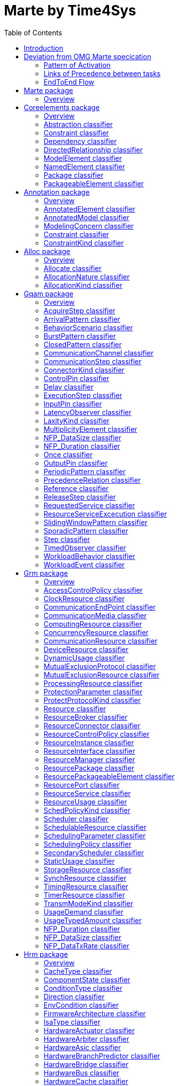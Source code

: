 //Start of user code title
Marte by Time4Sys
=================
//End of user code
:data-uti:
:doctype: book
//Start of user code header
:toc:
:toclevels: 2
//End of user code

//Start of user code preface

== Introduction

This document presents the main result of the Waruna project, ie an Ecore implementation of the OMG's Marte specification.
This implementation follow quite closely its original specification excepts in a few areas as explained in following chapter.

== Deviation from OMG Marte specication

=== Pattern of Activation

.activation-pattern
[caption="Pattern of activations"]
image::activation-pattern.png[]

Contraryly to the Marte specification, we have flatten the hierarchy and also haven't (yet?) implemented all pattern.

.Comparions of arrival pattern table
[options="header",cols="3,^1,^1,10"]
|==============================================
|Pattern          |Marte |Time4Sys |Description 
|PeriodicPattern  |X |X |
It describes periodic interarrival patterns, with an optional maximal deviation (jitter)

|AperiodicPattern |X | |
It describes an unbounded pattern that is defined by a distribution function.

|SporadicPattern  |X |X |
It describes a bounded pattern that is defined by a corner case interarrival times and a maximum deviation (jitter).

|BurstPattern     |X |X |
It describes a bursty interarrival pattern with a number of events that can occur in a bounded period.

|IrregularPattern |X | |
It describes an aperiodic pattern that is described by a table of successive interarrivals durations measured from a starting phase.

|ClosedPattern    |X | |
It describes a workload characterized by a fixed number of active or potential users or jobs that cycle between executing the scenario.

|OpenPattern      |X | |
It describes a workload that is modeled as a stream of requests that arrive at a given rate in some predetermined pattern (such as Poisson arrivals).

|SlidingWindowPattern | |X |
It describes a bounded pattern that is defined by the maximum number  of events that can occur on a sliding window.

|==============================================

=== Links of Precedence between tasks  

.precedence-diagram
[caption="Precedence Class diagram"]
image::precedence-diagram.png[]

The model from Marte is not precise enough to express other than simple relationship.
Thus we reuse the concepts of Pin from the UML 2.5 Activity Diagram.

NB: Shall we also reuse ActivityEdge instead of the successor-predecessor link? 

=== EndToEnd Flow

.endtoendflow-diagram
[caption="End-to-End Flow Class diagram"]
image::endtoendflow-diagram.png[]


This class is modeled in the Gqam Package while originally it is from the Sam MARTE subpackage.
This is subject to futur modification, especially when the constraint (aka timing requirements) will be further developped.


//End of user code

[[marte_package]]
== Marte package

=== Overview


.Marte-class-diagram-overview
[caption="Marte class diagram overview -- http://www.polarsys.org/time4sys/marte/1.0"]
image::Marte-class-diagram-overview.png[]


//Start of user code Marteoverview
//End of user code




[[coreelements_package]]
== Coreelements package

=== Overview


.coreelements-class-diagram-overview
[caption="coreelements class diagram overview -- http://www.polarsys.org/time4sys/marte/core/1.0"]
image::coreelements-class-diagram-overview.png[]


//Start of user code coreelementsoverview
//End of user code



[[abstraction_classifier]]
=== Abstraction classifier



//Start of user code Abstraction-overview
TODO: write an overview
//End of user code

==== Generalizations

* <<dependency_classifier,Dependency>> from <<coreelements_package,coreelements>>

==== Specializations

* <<allocate_classifier,Allocate>> from <<alloc_package,alloc>>




==== Semantics

//Start of user code Abstraction-semantics
TODO: write a semantic
//End of user code

[[constraint_classifier]]
=== Constraint classifier



//Start of user code Constraint-overview
TODO: write an overview
//End of user code

==== Generalizations

* <<packageableelement_classifier,PackageableElement>> from <<coreelements_package,coreelements>>

==== Specializations

* <<constraint_classifier,Constraint>> from <<annotation_package,annotation>>
* <<latencyobserver_classifier,LatencyObserver>> from <<gqam_package,gqam>>
* <<timedobserver_classifier,TimedObserver>> from <<gqam_package,gqam>>
* <<schedulingobserver_classifier,SchedulingObserver>> from <<sam_package,sam>>




==== Semantics

//Start of user code Constraint-semantics
TODO: write a semantic
//End of user code

[[dependency_classifier]]
=== Dependency classifier



//Start of user code Dependency-overview
TODO: write an overview
//End of user code

==== Generalizations

* <<directedrelationship_classifier,DirectedRelationship>> from <<coreelements_package,coreelements>>
* <<packageableelement_classifier,PackageableElement>> from <<coreelements_package,coreelements>>

==== Specializations

* <<abstraction_classifier,Abstraction>> from <<coreelements_package,coreelements>>
* <<allocate_classifier,Allocate>> from <<alloc_package,alloc>>




==== Semantics

//Start of user code Dependency-semantics
TODO: write a semantic
//End of user code

[[directedrelationship_classifier]]
=== DirectedRelationship classifier



//Start of user code DirectedRelationship-overview
TODO: write an overview
//End of user code


==== Specializations

* <<abstraction_classifier,Abstraction>> from <<coreelements_package,coreelements>>
* <<dependency_classifier,Dependency>> from <<coreelements_package,coreelements>>
* <<allocate_classifier,Allocate>> from <<alloc_package,alloc>>




==== Semantics

//Start of user code DirectedRelationship-semantics
TODO: write a semantic
//End of user code

[[modelelement_classifier]]
=== ModelElement classifier



//Start of user code ModelElement-overview
TODO: write an overview
//End of user code

==== Generalizations

* <<invalid_classifier,>> from <<invalid_package,invalid>>

==== Specializations

* <<abstraction_classifier,Abstraction>> from <<coreelements_package,coreelements>>
* <<constraint_classifier,Constraint>> from <<coreelements_package,coreelements>>
* <<dependency_classifier,Dependency>> from <<coreelements_package,coreelements>>
* <<namedelement_classifier,NamedElement>> from <<coreelements_package,coreelements>>
* <<package_classifier,Package>> from <<coreelements_package,coreelements>>
* <<packageableelement_classifier,PackageableElement>> from <<coreelements_package,coreelements>>
* <<annotatedelement_classifier,AnnotatedElement>> from <<annotation_package,annotation>>
* <<modelingconcern_classifier,ModelingConcern>> from <<annotation_package,annotation>>
* <<constraint_classifier,Constraint>> from <<annotation_package,annotation>>
* <<allocate_classifier,Allocate>> from <<alloc_package,alloc>>
* <<acquirestep_classifier,AcquireStep>> from <<gqam_package,gqam>>
* <<behaviorscenario_classifier,BehaviorScenario>> from <<gqam_package,gqam>>
* <<communicationchannel_classifier,CommunicationChannel>> from <<gqam_package,gqam>>
* <<communicationstep_classifier,CommunicationStep>> from <<gqam_package,gqam>>
* <<controlpin_classifier,ControlPin>> from <<gqam_package,gqam>>
* <<delay_classifier,Delay>> from <<gqam_package,gqam>>
* <<executionstep_classifier,ExecutionStep>> from <<gqam_package,gqam>>
* <<inputpin_classifier,InputPin>> from <<gqam_package,gqam>>
* <<latencyobserver_classifier,LatencyObserver>> from <<gqam_package,gqam>>
* <<outputpin_classifier,OutputPin>> from <<gqam_package,gqam>>
* <<releasestep_classifier,ReleaseStep>> from <<gqam_package,gqam>>
* <<requestedservice_classifier,RequestedService>> from <<gqam_package,gqam>>
* <<resourceserviceexcecution_classifier,ResourceServiceExcecution>> from <<gqam_package,gqam>>
* <<step_classifier,Step>> from <<gqam_package,gqam>>
* <<timedobserver_classifier,TimedObserver>> from <<gqam_package,gqam>>
* <<workloadbehavior_classifier,WorkloadBehavior>> from <<gqam_package,gqam>>
* <<workloadevent_classifier,WorkloadEvent>> from <<gqam_package,gqam>>
* <<accesscontrolpolicy_classifier,AccessControlPolicy>> from <<grm_package,grm>>
* <<clockresource_classifier,ClockResource>> from <<grm_package,grm>>
* <<communicationmedia_classifier,CommunicationMedia>> from <<grm_package,grm>>
* <<computingresource_classifier,ComputingResource>> from <<grm_package,grm>>
* <<concurrencyresource_classifier,ConcurrencyResource>> from <<grm_package,grm>>
* <<communicationresource_classifier,CommunicationResource>> from <<grm_package,grm>>
* <<deviceresource_classifier,DeviceResource>> from <<grm_package,grm>>
* <<mutualexclusionprotocol_classifier,MutualExclusionProtocol>> from <<grm_package,grm>>
* <<mutualexclusionresource_classifier,MutualExclusionResource>> from <<grm_package,grm>>
* <<processingresource_classifier,ProcessingResource>> from <<grm_package,grm>>
* <<protectionparameter_classifier,ProtectionParameter>> from <<grm_package,grm>>
* <<resource_classifier,Resource>> from <<grm_package,grm>>
* <<resourcebroker_classifier,ResourceBroker>> from <<grm_package,grm>>
* <<resourcecontrolpolicy_classifier,ResourceControlPolicy>> from <<grm_package,grm>>
* <<resourceinstance_classifier,ResourceInstance>> from <<grm_package,grm>>
* <<resourceinterface_classifier,ResourceInterface>> from <<grm_package,grm>>
* <<resourcemanager_classifier,ResourceManager>> from <<grm_package,grm>>
* <<resourcepackage_classifier,ResourcePackage>> from <<grm_package,grm>>
* <<resourcepackageableelement_classifier,ResourcePackageableElement>> from <<grm_package,grm>>
* <<resourceport_classifier,ResourcePort>> from <<grm_package,grm>>
* <<resourceservice_classifier,ResourceService>> from <<grm_package,grm>>
* <<scheduler_classifier,Scheduler>> from <<grm_package,grm>>
* <<schedulableresource_classifier,SchedulableResource>> from <<grm_package,grm>>
* <<schedulingparameter_classifier,SchedulingParameter>> from <<grm_package,grm>>
* <<schedulingpolicy_classifier,SchedulingPolicy>> from <<grm_package,grm>>
* <<secondaryscheduler_classifier,SecondaryScheduler>> from <<grm_package,grm>>
* <<storageresource_classifier,StorageResource>> from <<grm_package,grm>>
* <<synchresource_classifier,SynchResource>> from <<grm_package,grm>>
* <<timingresource_classifier,TimingResource>> from <<grm_package,grm>>
* <<timerresource_classifier,TimerResource>> from <<grm_package,grm>>
* <<usagetypedamount_classifier,UsageTypedAmount>> from <<grm_package,grm>>
* <<firmwarearchitecture_classifier,FirmwareArchitecture>> from <<hrm_package,hrm>>
* <<hardwareactuator_classifier,HardwareActuator>> from <<hrm_package,hrm>>
* <<hardwarearbiter_classifier,HardwareArbiter>> from <<hrm_package,hrm>>
* <<hardwareasic_classifier,HardwareAsic>> from <<hrm_package,hrm>>
* <<hardwarebranchpredictor_classifier,HardwareBranchPredictor>> from <<hrm_package,hrm>>
* <<hardwarebridge_classifier,HardwareBridge>> from <<hrm_package,hrm>>
* <<hardwarebus_classifier,HardwareBus>> from <<hrm_package,hrm>>
* <<hardwarecache_classifier,HardwareCache>> from <<hrm_package,hrm>>
* <<hardwareclock_classifier,HardwareClock>> from <<hrm_package,hrm>>
* <<hardwarecommunicationresource_classifier,HardwareCommunicationResource>> from <<hrm_package,hrm>>
* <<hardwarecomputingresource_classifier,HardwareComputingResource>> from <<hrm_package,hrm>>
* <<hardwaredevice_classifier,HardwareDevice>> from <<hrm_package,hrm>>
* <<hardwaredma_classifier,HardwareDma>> from <<hrm_package,hrm>>
* <<hardwaredrive_classifier,HardwareDrive>> from <<hrm_package,hrm>>
* <<hardwareinterface_classifier,HardwareInterface>> from <<hrm_package,hrm>>
* <<hardwareinterfacepackage_classifier,HardwareInterfacePackage>> from <<hrm_package,hrm>>
* <<hardwareio_classifier,HardwareIo>> from <<hrm_package,hrm>>
* <<hardwareipblock_classifier,HardwareIpBlock>> from <<hrm_package,hrm>>
* <<hardwareisa_classifier,HardwareIsa>> from <<hrm_package,hrm>>
* <<hardwaremedia_classifier,HardwareMedia>> from <<hrm_package,hrm>>
* <<hardwarememory_classifier,HardwareMemory>> from <<hrm_package,hrm>>
* <<hardwaremmu_classifier,HardwareMmu>> from <<hrm_package,hrm>>
* <<hardwarepin_classifier,HardwarePin>> from <<hrm_package,hrm>>
* <<hardwareplatform_classifier,HardwarePlatform>> from <<hrm_package,hrm>>
* <<hardwarepld_classifier,HardwarePld>> from <<hrm_package,hrm>>
* <<hardwareport_classifier,HardwarePort>> from <<hrm_package,hrm>>
* <<hardwareprocessingmemory_classifier,HardwareProcessingMemory>> from <<hrm_package,hrm>>
* <<hardwareprocessor_classifier,HardwareProcessor>> from <<hrm_package,hrm>>
* <<hardwareram_classifier,HardwareRam>> from <<hrm_package,hrm>>
* <<hardwareresourcepackage_classifier,HardwareResourcePackage>> from <<hrm_package,hrm>>
* <<hardwareresource_classifier,HardwareResource>> from <<hrm_package,hrm>>
* <<hardwarerom_classifier,HardwareRom>> from <<hrm_package,hrm>>
* <<hardwaresensor_classifier,HardwareSensor>> from <<hrm_package,hrm>>
* <<hardwareservice_classifier,HardwareService>> from <<hrm_package,hrm>>
* <<hardwarestoragemanager_classifier,HardwareStorageManager>> from <<hrm_package,hrm>>
* <<hardwarestoragememory_classifier,HardwareStorageMemory>> from <<hrm_package,hrm>>
* <<hardwaresupport_classifier,HardwareSupport>> from <<hrm_package,hrm>>
* <<hardwaretimingresource_classifier,HardwareTimingResource>> from <<hrm_package,hrm>>
* <<hardwaretimer_classifier,HardwareTimer>> from <<hrm_package,hrm>>
* <<hardwarewatchdog_classifier,HardwareWatchdog>> from <<hrm_package,hrm>>
* <<endtoendflow_classifier,EndToEndFlow>> from <<sam_package,sam>>
* <<schedulingobserver_classifier,SchedulingObserver>> from <<sam_package,sam>>
* <<alarm_classifier,Alarm>> from <<srm_package,srm>>
* <<devicebroker_classifier,DeviceBroker>> from <<srm_package,srm>>
* <<interruptresource_classifier,InterruptResource>> from <<srm_package,srm>>
* <<memorybroker_classifier,MemoryBroker>> from <<srm_package,srm>>
* <<memorypartition_classifier,MemoryPartition>> from <<srm_package,srm>>
* <<messagecomresource_classifier,MessageComResource>> from <<srm_package,srm>>
* <<notificationresource_classifier,NotificationResource>> from <<srm_package,srm>>
* <<shareddatacomresource_classifier,SharedDataComResource>> from <<srm_package,srm>>
* <<softwareaccessservice_classifier,SoftwareAccessService>> from <<srm_package,srm>>
* <<softwarearchitecture_classifier,SoftwareArchitecture>> from <<srm_package,srm>>
* <<softwarecommunicationresource_classifier,SoftwareCommunicationResource>> from <<srm_package,srm>>
* <<softwareconcurrentresource_classifier,SoftwareConcurrentResource>> from <<srm_package,srm>>
* <<softwareinteractionresource_classifier,SoftwareInteractionResource>> from <<srm_package,srm>>
* <<softwareinterface_classifier,SoftwareInterface>> from <<srm_package,srm>>
* <<softwareinterfacepackage_classifier,SoftwareInterfacePackage>> from <<srm_package,srm>>
* <<softwaremutualexclusionresource_classifier,SoftwareMutualExclusionResource>> from <<srm_package,srm>>
* <<softwareport_classifier,SoftwarePort>> from <<srm_package,srm>>
* <<softwareresource_classifier,SoftwareResource>> from <<srm_package,srm>>
* <<softwareresourcepackage_classifier,SoftwareResourcePackage>> from <<srm_package,srm>>
* <<softwareschedulableresource_classifier,SoftwareSchedulableResource>> from <<srm_package,srm>>
* <<softwarescheduler_classifier,SoftwareScheduler>> from <<srm_package,srm>>
* <<softwareservice_classifier,SoftwareService>> from <<srm_package,srm>>
* <<softwaresynchronizationresource_classifier,SoftwareSynchronizationResource>> from <<srm_package,srm>>
* <<softwaretimerresource_classifier,SoftwareTimerResource>> from <<srm_package,srm>>




==== Semantics

//Start of user code ModelElement-semantics
TODO: write a semantic
//End of user code

[[namedelement_classifier]]
=== NamedElement classifier



//Start of user code NamedElement-overview
TODO: write an overview
//End of user code

==== Generalizations

* <<invalid_classifier,>> from <<invalid_package,invalid>>
* <<modelelement_classifier,ModelElement>> from <<coreelements_package,coreelements>>

==== Specializations

* <<abstraction_classifier,Abstraction>> from <<coreelements_package,coreelements>>
* <<constraint_classifier,Constraint>> from <<coreelements_package,coreelements>>
* <<dependency_classifier,Dependency>> from <<coreelements_package,coreelements>>
* <<package_classifier,Package>> from <<coreelements_package,coreelements>>
* <<packageableelement_classifier,PackageableElement>> from <<coreelements_package,coreelements>>
* <<modelingconcern_classifier,ModelingConcern>> from <<annotation_package,annotation>>
* <<constraint_classifier,Constraint>> from <<annotation_package,annotation>>
* <<allocate_classifier,Allocate>> from <<alloc_package,alloc>>
* <<acquirestep_classifier,AcquireStep>> from <<gqam_package,gqam>>
* <<behaviorscenario_classifier,BehaviorScenario>> from <<gqam_package,gqam>>
* <<communicationchannel_classifier,CommunicationChannel>> from <<gqam_package,gqam>>
* <<communicationstep_classifier,CommunicationStep>> from <<gqam_package,gqam>>
* <<controlpin_classifier,ControlPin>> from <<gqam_package,gqam>>
* <<delay_classifier,Delay>> from <<gqam_package,gqam>>
* <<executionstep_classifier,ExecutionStep>> from <<gqam_package,gqam>>
* <<inputpin_classifier,InputPin>> from <<gqam_package,gqam>>
* <<latencyobserver_classifier,LatencyObserver>> from <<gqam_package,gqam>>
* <<outputpin_classifier,OutputPin>> from <<gqam_package,gqam>>
* <<releasestep_classifier,ReleaseStep>> from <<gqam_package,gqam>>
* <<requestedservice_classifier,RequestedService>> from <<gqam_package,gqam>>
* <<resourceserviceexcecution_classifier,ResourceServiceExcecution>> from <<gqam_package,gqam>>
* <<step_classifier,Step>> from <<gqam_package,gqam>>
* <<timedobserver_classifier,TimedObserver>> from <<gqam_package,gqam>>
* <<workloadbehavior_classifier,WorkloadBehavior>> from <<gqam_package,gqam>>
* <<workloadevent_classifier,WorkloadEvent>> from <<gqam_package,gqam>>
* <<accesscontrolpolicy_classifier,AccessControlPolicy>> from <<grm_package,grm>>
* <<clockresource_classifier,ClockResource>> from <<grm_package,grm>>
* <<communicationmedia_classifier,CommunicationMedia>> from <<grm_package,grm>>
* <<computingresource_classifier,ComputingResource>> from <<grm_package,grm>>
* <<concurrencyresource_classifier,ConcurrencyResource>> from <<grm_package,grm>>
* <<communicationresource_classifier,CommunicationResource>> from <<grm_package,grm>>
* <<deviceresource_classifier,DeviceResource>> from <<grm_package,grm>>
* <<mutualexclusionprotocol_classifier,MutualExclusionProtocol>> from <<grm_package,grm>>
* <<mutualexclusionresource_classifier,MutualExclusionResource>> from <<grm_package,grm>>
* <<processingresource_classifier,ProcessingResource>> from <<grm_package,grm>>
* <<protectionparameter_classifier,ProtectionParameter>> from <<grm_package,grm>>
* <<resource_classifier,Resource>> from <<grm_package,grm>>
* <<resourcebroker_classifier,ResourceBroker>> from <<grm_package,grm>>
* <<resourcecontrolpolicy_classifier,ResourceControlPolicy>> from <<grm_package,grm>>
* <<resourceinstance_classifier,ResourceInstance>> from <<grm_package,grm>>
* <<resourceinterface_classifier,ResourceInterface>> from <<grm_package,grm>>
* <<resourcemanager_classifier,ResourceManager>> from <<grm_package,grm>>
* <<resourcepackage_classifier,ResourcePackage>> from <<grm_package,grm>>
* <<resourcepackageableelement_classifier,ResourcePackageableElement>> from <<grm_package,grm>>
* <<resourceport_classifier,ResourcePort>> from <<grm_package,grm>>
* <<resourceservice_classifier,ResourceService>> from <<grm_package,grm>>
* <<scheduler_classifier,Scheduler>> from <<grm_package,grm>>
* <<schedulableresource_classifier,SchedulableResource>> from <<grm_package,grm>>
* <<schedulingparameter_classifier,SchedulingParameter>> from <<grm_package,grm>>
* <<schedulingpolicy_classifier,SchedulingPolicy>> from <<grm_package,grm>>
* <<secondaryscheduler_classifier,SecondaryScheduler>> from <<grm_package,grm>>
* <<storageresource_classifier,StorageResource>> from <<grm_package,grm>>
* <<synchresource_classifier,SynchResource>> from <<grm_package,grm>>
* <<timingresource_classifier,TimingResource>> from <<grm_package,grm>>
* <<timerresource_classifier,TimerResource>> from <<grm_package,grm>>
* <<usagetypedamount_classifier,UsageTypedAmount>> from <<grm_package,grm>>
* <<firmwarearchitecture_classifier,FirmwareArchitecture>> from <<hrm_package,hrm>>
* <<hardwareactuator_classifier,HardwareActuator>> from <<hrm_package,hrm>>
* <<hardwarearbiter_classifier,HardwareArbiter>> from <<hrm_package,hrm>>
* <<hardwareasic_classifier,HardwareAsic>> from <<hrm_package,hrm>>
* <<hardwarebranchpredictor_classifier,HardwareBranchPredictor>> from <<hrm_package,hrm>>
* <<hardwarebridge_classifier,HardwareBridge>> from <<hrm_package,hrm>>
* <<hardwarebus_classifier,HardwareBus>> from <<hrm_package,hrm>>
* <<hardwarecache_classifier,HardwareCache>> from <<hrm_package,hrm>>
* <<hardwareclock_classifier,HardwareClock>> from <<hrm_package,hrm>>
* <<hardwarecommunicationresource_classifier,HardwareCommunicationResource>> from <<hrm_package,hrm>>
* <<hardwarecomputingresource_classifier,HardwareComputingResource>> from <<hrm_package,hrm>>
* <<hardwaredevice_classifier,HardwareDevice>> from <<hrm_package,hrm>>
* <<hardwaredma_classifier,HardwareDma>> from <<hrm_package,hrm>>
* <<hardwaredrive_classifier,HardwareDrive>> from <<hrm_package,hrm>>
* <<hardwareinterface_classifier,HardwareInterface>> from <<hrm_package,hrm>>
* <<hardwareinterfacepackage_classifier,HardwareInterfacePackage>> from <<hrm_package,hrm>>
* <<hardwareio_classifier,HardwareIo>> from <<hrm_package,hrm>>
* <<hardwareipblock_classifier,HardwareIpBlock>> from <<hrm_package,hrm>>
* <<hardwareisa_classifier,HardwareIsa>> from <<hrm_package,hrm>>
* <<hardwaremedia_classifier,HardwareMedia>> from <<hrm_package,hrm>>
* <<hardwarememory_classifier,HardwareMemory>> from <<hrm_package,hrm>>
* <<hardwaremmu_classifier,HardwareMmu>> from <<hrm_package,hrm>>
* <<hardwarepin_classifier,HardwarePin>> from <<hrm_package,hrm>>
* <<hardwareplatform_classifier,HardwarePlatform>> from <<hrm_package,hrm>>
* <<hardwarepld_classifier,HardwarePld>> from <<hrm_package,hrm>>
* <<hardwareport_classifier,HardwarePort>> from <<hrm_package,hrm>>
* <<hardwareprocessingmemory_classifier,HardwareProcessingMemory>> from <<hrm_package,hrm>>
* <<hardwareprocessor_classifier,HardwareProcessor>> from <<hrm_package,hrm>>
* <<hardwareram_classifier,HardwareRam>> from <<hrm_package,hrm>>
* <<hardwareresourcepackage_classifier,HardwareResourcePackage>> from <<hrm_package,hrm>>
* <<hardwareresource_classifier,HardwareResource>> from <<hrm_package,hrm>>
* <<hardwarerom_classifier,HardwareRom>> from <<hrm_package,hrm>>
* <<hardwaresensor_classifier,HardwareSensor>> from <<hrm_package,hrm>>
* <<hardwareservice_classifier,HardwareService>> from <<hrm_package,hrm>>
* <<hardwarestoragemanager_classifier,HardwareStorageManager>> from <<hrm_package,hrm>>
* <<hardwarestoragememory_classifier,HardwareStorageMemory>> from <<hrm_package,hrm>>
* <<hardwaresupport_classifier,HardwareSupport>> from <<hrm_package,hrm>>
* <<hardwaretimingresource_classifier,HardwareTimingResource>> from <<hrm_package,hrm>>
* <<hardwaretimer_classifier,HardwareTimer>> from <<hrm_package,hrm>>
* <<hardwarewatchdog_classifier,HardwareWatchdog>> from <<hrm_package,hrm>>
* <<endtoendflow_classifier,EndToEndFlow>> from <<sam_package,sam>>
* <<schedulingobserver_classifier,SchedulingObserver>> from <<sam_package,sam>>
* <<alarm_classifier,Alarm>> from <<srm_package,srm>>
* <<devicebroker_classifier,DeviceBroker>> from <<srm_package,srm>>
* <<interruptresource_classifier,InterruptResource>> from <<srm_package,srm>>
* <<memorybroker_classifier,MemoryBroker>> from <<srm_package,srm>>
* <<memorypartition_classifier,MemoryPartition>> from <<srm_package,srm>>
* <<messagecomresource_classifier,MessageComResource>> from <<srm_package,srm>>
* <<notificationresource_classifier,NotificationResource>> from <<srm_package,srm>>
* <<shareddatacomresource_classifier,SharedDataComResource>> from <<srm_package,srm>>
* <<softwareaccessservice_classifier,SoftwareAccessService>> from <<srm_package,srm>>
* <<softwarearchitecture_classifier,SoftwareArchitecture>> from <<srm_package,srm>>
* <<softwarecommunicationresource_classifier,SoftwareCommunicationResource>> from <<srm_package,srm>>
* <<softwareconcurrentresource_classifier,SoftwareConcurrentResource>> from <<srm_package,srm>>
* <<softwareinteractionresource_classifier,SoftwareInteractionResource>> from <<srm_package,srm>>
* <<softwareinterface_classifier,SoftwareInterface>> from <<srm_package,srm>>
* <<softwareinterfacepackage_classifier,SoftwareInterfacePackage>> from <<srm_package,srm>>
* <<softwaremutualexclusionresource_classifier,SoftwareMutualExclusionResource>> from <<srm_package,srm>>
* <<softwareport_classifier,SoftwarePort>> from <<srm_package,srm>>
* <<softwareresource_classifier,SoftwareResource>> from <<srm_package,srm>>
* <<softwareresourcepackage_classifier,SoftwareResourcePackage>> from <<srm_package,srm>>
* <<softwareschedulableresource_classifier,SoftwareSchedulableResource>> from <<srm_package,srm>>
* <<softwarescheduler_classifier,SoftwareScheduler>> from <<srm_package,srm>>
* <<softwareservice_classifier,SoftwareService>> from <<srm_package,srm>>
* <<softwaresynchronizationresource_classifier,SoftwareSynchronizationResource>> from <<srm_package,srm>>
* <<softwaretimerresource_classifier,SoftwareTimerResource>> from <<srm_package,srm>>




==== Semantics

//Start of user code NamedElement-semantics
TODO: write a semantic
//End of user code

[[package_classifier]]
=== Package classifier



//Start of user code Package-overview
TODO: write an overview
//End of user code

==== Generalizations

* <<packageableelement_classifier,PackageableElement>> from <<coreelements_package,coreelements>>

==== Specializations

* <<resourcepackage_classifier,ResourcePackage>> from <<grm_package,grm>>
* <<hardwareinterfacepackage_classifier,HardwareInterfacePackage>> from <<hrm_package,hrm>>
* <<hardwareresourcepackage_classifier,HardwareResourcePackage>> from <<hrm_package,hrm>>
* <<softwareinterfacepackage_classifier,SoftwareInterfacePackage>> from <<srm_package,srm>>
* <<softwareresourcepackage_classifier,SoftwareResourcePackage>> from <<srm_package,srm>>




==== Semantics

//Start of user code Package-semantics
TODO: write a semantic
//End of user code

[[packageableelement_classifier]]
=== PackageableElement classifier



//Start of user code PackageableElement-overview
TODO: write an overview
//End of user code

==== Generalizations

* <<namedelement_classifier,NamedElement>> from <<coreelements_package,coreelements>>

==== Specializations

* <<abstraction_classifier,Abstraction>> from <<coreelements_package,coreelements>>
* <<constraint_classifier,Constraint>> from <<coreelements_package,coreelements>>
* <<dependency_classifier,Dependency>> from <<coreelements_package,coreelements>>
* <<package_classifier,Package>> from <<coreelements_package,coreelements>>
* <<modelingconcern_classifier,ModelingConcern>> from <<annotation_package,annotation>>
* <<constraint_classifier,Constraint>> from <<annotation_package,annotation>>
* <<allocate_classifier,Allocate>> from <<alloc_package,alloc>>
* <<communicationchannel_classifier,CommunicationChannel>> from <<gqam_package,gqam>>
* <<latencyobserver_classifier,LatencyObserver>> from <<gqam_package,gqam>>
* <<timedobserver_classifier,TimedObserver>> from <<gqam_package,gqam>>
* <<clockresource_classifier,ClockResource>> from <<grm_package,grm>>
* <<communicationmedia_classifier,CommunicationMedia>> from <<grm_package,grm>>
* <<computingresource_classifier,ComputingResource>> from <<grm_package,grm>>
* <<concurrencyresource_classifier,ConcurrencyResource>> from <<grm_package,grm>>
* <<communicationresource_classifier,CommunicationResource>> from <<grm_package,grm>>
* <<deviceresource_classifier,DeviceResource>> from <<grm_package,grm>>
* <<mutualexclusionresource_classifier,MutualExclusionResource>> from <<grm_package,grm>>
* <<processingresource_classifier,ProcessingResource>> from <<grm_package,grm>>
* <<resource_classifier,Resource>> from <<grm_package,grm>>
* <<resourcebroker_classifier,ResourceBroker>> from <<grm_package,grm>>
* <<resourceinstance_classifier,ResourceInstance>> from <<grm_package,grm>>
* <<resourceinterface_classifier,ResourceInterface>> from <<grm_package,grm>>
* <<resourcemanager_classifier,ResourceManager>> from <<grm_package,grm>>
* <<resourcepackage_classifier,ResourcePackage>> from <<grm_package,grm>>
* <<resourcepackageableelement_classifier,ResourcePackageableElement>> from <<grm_package,grm>>
* <<scheduler_classifier,Scheduler>> from <<grm_package,grm>>
* <<schedulableresource_classifier,SchedulableResource>> from <<grm_package,grm>>
* <<secondaryscheduler_classifier,SecondaryScheduler>> from <<grm_package,grm>>
* <<storageresource_classifier,StorageResource>> from <<grm_package,grm>>
* <<synchresource_classifier,SynchResource>> from <<grm_package,grm>>
* <<timingresource_classifier,TimingResource>> from <<grm_package,grm>>
* <<timerresource_classifier,TimerResource>> from <<grm_package,grm>>
* <<usagetypedamount_classifier,UsageTypedAmount>> from <<grm_package,grm>>
* <<firmwarearchitecture_classifier,FirmwareArchitecture>> from <<hrm_package,hrm>>
* <<hardwareactuator_classifier,HardwareActuator>> from <<hrm_package,hrm>>
* <<hardwarearbiter_classifier,HardwareArbiter>> from <<hrm_package,hrm>>
* <<hardwareasic_classifier,HardwareAsic>> from <<hrm_package,hrm>>
* <<hardwarebranchpredictor_classifier,HardwareBranchPredictor>> from <<hrm_package,hrm>>
* <<hardwarebridge_classifier,HardwareBridge>> from <<hrm_package,hrm>>
* <<hardwarebus_classifier,HardwareBus>> from <<hrm_package,hrm>>
* <<hardwarecache_classifier,HardwareCache>> from <<hrm_package,hrm>>
* <<hardwareclock_classifier,HardwareClock>> from <<hrm_package,hrm>>
* <<hardwarecommunicationresource_classifier,HardwareCommunicationResource>> from <<hrm_package,hrm>>
* <<hardwarecomputingresource_classifier,HardwareComputingResource>> from <<hrm_package,hrm>>
* <<hardwaredevice_classifier,HardwareDevice>> from <<hrm_package,hrm>>
* <<hardwaredma_classifier,HardwareDma>> from <<hrm_package,hrm>>
* <<hardwaredrive_classifier,HardwareDrive>> from <<hrm_package,hrm>>
* <<hardwareinterface_classifier,HardwareInterface>> from <<hrm_package,hrm>>
* <<hardwareinterfacepackage_classifier,HardwareInterfacePackage>> from <<hrm_package,hrm>>
* <<hardwareio_classifier,HardwareIo>> from <<hrm_package,hrm>>
* <<hardwareipblock_classifier,HardwareIpBlock>> from <<hrm_package,hrm>>
* <<hardwareisa_classifier,HardwareIsa>> from <<hrm_package,hrm>>
* <<hardwaremedia_classifier,HardwareMedia>> from <<hrm_package,hrm>>
* <<hardwarememory_classifier,HardwareMemory>> from <<hrm_package,hrm>>
* <<hardwaremmu_classifier,HardwareMmu>> from <<hrm_package,hrm>>
* <<hardwareplatform_classifier,HardwarePlatform>> from <<hrm_package,hrm>>
* <<hardwarepld_classifier,HardwarePld>> from <<hrm_package,hrm>>
* <<hardwareprocessingmemory_classifier,HardwareProcessingMemory>> from <<hrm_package,hrm>>
* <<hardwareprocessor_classifier,HardwareProcessor>> from <<hrm_package,hrm>>
* <<hardwareram_classifier,HardwareRam>> from <<hrm_package,hrm>>
* <<hardwareresourcepackage_classifier,HardwareResourcePackage>> from <<hrm_package,hrm>>
* <<hardwareresource_classifier,HardwareResource>> from <<hrm_package,hrm>>
* <<hardwarerom_classifier,HardwareRom>> from <<hrm_package,hrm>>
* <<hardwaresensor_classifier,HardwareSensor>> from <<hrm_package,hrm>>
* <<hardwarestoragemanager_classifier,HardwareStorageManager>> from <<hrm_package,hrm>>
* <<hardwarestoragememory_classifier,HardwareStorageMemory>> from <<hrm_package,hrm>>
* <<hardwaresupport_classifier,HardwareSupport>> from <<hrm_package,hrm>>
* <<hardwaretimingresource_classifier,HardwareTimingResource>> from <<hrm_package,hrm>>
* <<hardwaretimer_classifier,HardwareTimer>> from <<hrm_package,hrm>>
* <<hardwarewatchdog_classifier,HardwareWatchdog>> from <<hrm_package,hrm>>
* <<schedulingobserver_classifier,SchedulingObserver>> from <<sam_package,sam>>
* <<alarm_classifier,Alarm>> from <<srm_package,srm>>
* <<devicebroker_classifier,DeviceBroker>> from <<srm_package,srm>>
* <<interruptresource_classifier,InterruptResource>> from <<srm_package,srm>>
* <<memorybroker_classifier,MemoryBroker>> from <<srm_package,srm>>
* <<memorypartition_classifier,MemoryPartition>> from <<srm_package,srm>>
* <<messagecomresource_classifier,MessageComResource>> from <<srm_package,srm>>
* <<notificationresource_classifier,NotificationResource>> from <<srm_package,srm>>
* <<shareddatacomresource_classifier,SharedDataComResource>> from <<srm_package,srm>>
* <<softwarearchitecture_classifier,SoftwareArchitecture>> from <<srm_package,srm>>
* <<softwarecommunicationresource_classifier,SoftwareCommunicationResource>> from <<srm_package,srm>>
* <<softwareconcurrentresource_classifier,SoftwareConcurrentResource>> from <<srm_package,srm>>
* <<softwareinteractionresource_classifier,SoftwareInteractionResource>> from <<srm_package,srm>>
* <<softwareinterface_classifier,SoftwareInterface>> from <<srm_package,srm>>
* <<softwareinterfacepackage_classifier,SoftwareInterfacePackage>> from <<srm_package,srm>>
* <<softwaremutualexclusionresource_classifier,SoftwareMutualExclusionResource>> from <<srm_package,srm>>
* <<softwareresource_classifier,SoftwareResource>> from <<srm_package,srm>>
* <<softwareresourcepackage_classifier,SoftwareResourcePackage>> from <<srm_package,srm>>
* <<softwareschedulableresource_classifier,SoftwareSchedulableResource>> from <<srm_package,srm>>
* <<softwarescheduler_classifier,SoftwareScheduler>> from <<srm_package,srm>>
* <<softwaresynchronizationresource_classifier,SoftwareSynchronizationResource>> from <<srm_package,srm>>
* <<softwaretimerresource_classifier,SoftwareTimerResource>> from <<srm_package,srm>>




==== Semantics

//Start of user code PackageableElement-semantics
TODO: write a semantic
//End of user code




[[annotation_package]]
== Annotation package

=== Overview


.annotation-class-diagram-overview
[caption="annotation class diagram overview -- http://www.polarsys.org/time4sys/marte/nfp/annotation/1.0"]
image::annotation-class-diagram-overview.png[]


//Start of user code annotationoverview
//End of user code



[[annotatedelement_classifier]]
=== AnnotatedElement classifier



//Start of user code AnnotatedElement-overview
TODO: write an overview
//End of user code

==== Generalizations

* <<modelelement_classifier,ModelElement>> from <<coreelements_package,coreelements>>

==== Specializations

* <<acquirestep_classifier,AcquireStep>> from <<gqam_package,gqam>>
* <<communicationstep_classifier,CommunicationStep>> from <<gqam_package,gqam>>
* <<delay_classifier,Delay>> from <<gqam_package,gqam>>
* <<executionstep_classifier,ExecutionStep>> from <<gqam_package,gqam>>
* <<releasestep_classifier,ReleaseStep>> from <<gqam_package,gqam>>
* <<requestedservice_classifier,RequestedService>> from <<gqam_package,gqam>>
* <<resourceserviceexcecution_classifier,ResourceServiceExcecution>> from <<gqam_package,gqam>>
* <<step_classifier,Step>> from <<gqam_package,gqam>>
* <<endtoendflow_classifier,EndToEndFlow>> from <<sam_package,sam>>




==== Semantics

//Start of user code AnnotatedElement-semantics
TODO: write a semantic
//End of user code

[[annotatedmodel_classifier]]
=== AnnotatedModel classifier



//Start of user code AnnotatedModel-overview
TODO: write an overview
//End of user code






==== Semantics

//Start of user code AnnotatedModel-semantics
TODO: write a semantic
//End of user code

[[modelingconcern_classifier]]
=== ModelingConcern classifier



//Start of user code ModelingConcern-overview
TODO: write an overview
//End of user code

==== Generalizations

* <<packageableelement_classifier,PackageableElement>> from <<coreelements_package,coreelements>>




==== Attributes

* description: EString [0:1]

==== Semantics

//Start of user code ModelingConcern-semantics
TODO: write a semantic
//End of user code

[[constraint_classifier]]
=== Constraint classifier



//Start of user code Constraint-overview
TODO: write an overview
//End of user code

==== Generalizations

* <<constraint_classifier,Constraint>> from <<coreelements_package,coreelements>>

==== Specializations

* <<latencyobserver_classifier,LatencyObserver>> from <<gqam_package,gqam>>
* <<timedobserver_classifier,TimedObserver>> from <<gqam_package,gqam>>
* <<schedulingobserver_classifier,SchedulingObserver>> from <<sam_package,sam>>



==== Attributes

* kind: ConstraintKind [0:1]

==== Semantics

//Start of user code Constraint-semantics
TODO: write a semantic
//End of user code

[[constraintkind_classifier]]
=== ConstraintKind classifier



//Start of user code ConstraintKind-overview
TODO: write an overview
//End of user code

==== Values

* required 
* offered 
* contract 

==== Semantics

//Start of user code ConstraintKind-semantics
TODO: write a semantic
//End of user code




[[alloc_package]]
== Alloc package

=== Overview


.alloc-class-diagram-overview
[caption="alloc class diagram overview -- http://www.polarsys.org/time4sys/marte/alloc/1.0"]
image::alloc-class-diagram-overview.png[]


//Start of user code allocoverview
//End of user code



[[allocate_classifier]]
=== Allocate classifier

Allocate is a dependency based on UML::Abstraction. It is a mechanism for associating elements of different types, or in different hierarchies, at an abstract level. Allocate is used for assessing user model consistency and directing future design activity. It is expected that an «allocate» relationship between model elements is a precursor to a more concrete relationship between the elements, their properties, operations, attributes, or sub-classes.

//Start of user code Allocate-overview
TODO: write an overview
//End of user code

==== Generalizations

* <<abstraction_classifier,Abstraction>> from <<coreelements_package,coreelements>>




==== Attributes

* kind: AllocationKind [0:1]This differentiates the kind of allocations, whether both allocated elements on each side are structural, behavioral, or whether this is a hybrid allocation.
* nature: AllocationNature [0:1]This identifies the purpose of the allocation, whether the allocation is equivalent to a spatial distribution, where several application model elements are distributed to different resources or whether timed elements are scheduled according to a given scheduler.

==== Semantics

//Start of user code Allocate-semantics
TODO: write a semantic
//End of user code

[[allocationnature_classifier]]
=== AllocationNature classifier



//Start of user code AllocationNature-overview
TODO: write an overview
//End of user code

==== Values

* spatialDistribution It indicates that the suppliers are distributed on the clients. Spatial distribution is the allocation of computations to processing elements, of data to memories, and of data/control dependencies to communication resources.
* timeScheduling It indicates that the allocation consists in a temporal/behavioral ordering of the suppliers, the order being given by the clients. Scheduling is the temporal/behavioral ordering of the activities (computations, data storage movements or communication) allocated to each resource.

==== Semantics

//Start of user code AllocationNature-semantics
TODO: write a semantic
//End of user code

[[allocationkind_classifier]]
=== AllocationKind classifier



//Start of user code AllocationKind-overview
TODO: write an overview
//End of user code

==== Values

* structural Indicates that the suppliers and the clients are all structural named elements.
* behavioral Indicates that the suppliers and the clients are all behavioral named elements.
* hybrid Indicates that the suppliers and the clients are not of the same kind.

==== Semantics

//Start of user code AllocationKind-semantics
TODO: write a semantic
//End of user code




[[gqam_package]]
== Gqam package

=== Overview


.gqam-class-diagram-overview
[caption="gqam class diagram overview -- http://www.polarsys.org/time4sys/marte/gqam/1.0"]
image::gqam-class-diagram-overview.png[]


//Start of user code gqamoverview
//End of user code

Same as the UML 2.5 Pin with isControl=true.

[[acquirestep_classifier]]
=== AcquireStep classifier



//Start of user code AcquireStep-overview
TODO: write an overview
//End of user code

==== Generalizations

* <<step_classifier,Step>> from <<gqam_package,gqam>>




==== Attributes

* resUnits: EInt [0:1]

==== Semantics

//Start of user code AcquireStep-semantics
TODO: write a semantic
//End of user code

[[arrivalpattern_classifier]]
=== ArrivalPattern classifier



//Start of user code ArrivalPattern-overview
TODO: write an overview
//End of user code


==== Specializations

* <<burstpattern_classifier,BurstPattern>> from <<gqam_package,gqam>>
* <<closedpattern_classifier,ClosedPattern>> from <<gqam_package,gqam>>
* <<once_classifier,Once>> from <<gqam_package,gqam>>
* <<periodicpattern_classifier,PeriodicPattern>> from <<gqam_package,gqam>>
* <<slidingwindowpattern_classifier,SlidingWindowPattern>> from <<gqam_package,gqam>>
* <<sporadicpattern_classifier,SporadicPattern>> from <<gqam_package,gqam>>



==== Attributes

* jitter: NFP_Duration [0:1]
* phase: NFP_Duration [0:1]

==== Semantics

//Start of user code ArrivalPattern-semantics
TODO: write a semantic
//End of user code

[[behaviorscenario_classifier]]
=== BehaviorScenario classifier



//Start of user code BehaviorScenario-overview
TODO: write an overview
//End of user code

==== Generalizations

* <<namedelement_classifier,NamedElement>> from <<coreelements_package,coreelements>>

==== Specializations

* <<acquirestep_classifier,AcquireStep>> from <<gqam_package,gqam>>
* <<communicationstep_classifier,CommunicationStep>> from <<gqam_package,gqam>>
* <<delay_classifier,Delay>> from <<gqam_package,gqam>>
* <<executionstep_classifier,ExecutionStep>> from <<gqam_package,gqam>>
* <<releasestep_classifier,ReleaseStep>> from <<gqam_package,gqam>>
* <<requestedservice_classifier,RequestedService>> from <<gqam_package,gqam>>
* <<resourceserviceexcecution_classifier,ResourceServiceExcecution>> from <<gqam_package,gqam>>
* <<step_classifier,Step>> from <<gqam_package,gqam>>



==== Attributes

* respTime: NFP_Duration [0:1]
* bestCET: NFP_Duration [0:1]
* worstCET: NFP_Duration [0:1]

==== Semantics

//Start of user code BehaviorScenario-semantics
TODO: write a semantic
//End of user code

[[burstpattern_classifier]]
=== BurstPattern classifier

It describes a bursty interarrival pattern with a number of events that can occur in a bounded period.

//Start of user code BurstPattern-overview
TODO: write an overview
//End of user code

==== Generalizations

* <<arrivalpattern_classifier,ArrivalPattern>> from <<gqam_package,gqam>>




==== Attributes

* minInterarrival: NFP_Duration [1:1]The minimum interarrival duration between two successive occurrences of a burst.
* maxInterarrival: NFP_Duration [0:1]The maximum interarrival duration between two successive occurrences of a burst.
* minEventInterval: NFP_Duration [1:1]The minimum interval between two event occurrences within a burst.
* maxEventInterval: NFP_Duration [0:1]The maximum interval between two event occurrences within a burst.
* burstSize: ELong [1:1]The number of event occurrences within a burst.

==== Semantics

//Start of user code BurstPattern-semantics
TODO: write a semantic
//End of user code

[[closedpattern_classifier]]
=== ClosedPattern classifier

This is a TupleType that contains the parameters that are necessary to specify a closed pattern. It is characterized by a
fixed number of active or potential users or jobs that cycle between executing the scenario, and spending an external
delay period (sometimes called “think time”) outside the system, between the end of one response and the next request.

//Start of user code ClosedPattern-overview
TODO: write an overview
//End of user code

==== Generalizations

* <<arrivalpattern_classifier,ArrivalPattern>> from <<gqam_package,gqam>>




==== Attributes

* population: ELong [1:1]The size of the workload (number of system users).
* extDelay: NFP_Duration [1:1]The delay between the end of one response and the start of the next for each member of the population of system
users.

==== Semantics

//Start of user code ClosedPattern-semantics
TODO: write a semantic
//End of user code

[[communicationchannel_classifier]]
=== CommunicationChannel classifier



//Start of user code CommunicationChannel-overview
TODO: write an overview
//End of user code

==== Generalizations

* <<schedulableresource_classifier,SchedulableResource>> from <<grm_package,grm>>





==== Semantics

//Start of user code CommunicationChannel-semantics
TODO: write a semantic
//End of user code

[[communicationstep_classifier]]
=== CommunicationStep classifier



//Start of user code CommunicationStep-overview
TODO: write an overview
//End of user code

==== Generalizations

* <<step_classifier,Step>> from <<gqam_package,gqam>>




==== Attributes

* msgSize: NFP_DataSize [0:1]

==== Semantics

//Start of user code CommunicationStep-semantics
TODO: write a semantic
//End of user code

[[connectorkind_classifier]]
=== ConnectorKind classifier



//Start of user code ConnectorKind-overview
TODO: write an overview
//End of user code

==== Values

* Sequence 
* Branch 
* Merge 
* Fork 
* Join 

==== Semantics

//Start of user code ConnectorKind-semantics
TODO: write a semantic
//End of user code

[[controlpin_classifier]]
=== ControlPin classifier

The concept is from UML 2.5 Pin, where isControlPin=true.

//Start of user code ControlPin-overview
TODO: write an overview
//End of user code

==== Generalizations

* <<multiplicityelement_classifier,MultiplicityElement>> from <<gqam_package,gqam>>
* <<namedelement_classifier,NamedElement>> from <<coreelements_package,coreelements>>

==== Specializations

* <<inputpin_classifier,InputPin>> from <<gqam_package,gqam>>
* <<outputpin_classifier,OutputPin>> from <<gqam_package,gqam>>




==== Semantics

//Start of user code ControlPin-semantics
The semantic is the same as per UML 2.5. It can be seen as tokens passing. The cardinality of the pin indicates how much tokens it needs for the task to be activable, and how much at maximum it will consume.

All in all, it enables to express advance activation patterns.
For instance, all pattern that can be expressed with logical expressions can easily be encoded.


[caption="Another way of describing activation pattern based on CNF"]

[cols="h,2*",align="center",options="header"]
|=======
| | AND | OR
| Output 
|
image:precedence-activation-out-and-pattern.png[]

|
image:precedence-activation-out-or-pattern.png[]

| Input
|
image:precedence-activation-in-and-pattern.png[]

|
image:precedence-activation-in-or-pattern.png[]

|=======



[[precedence-activation-pattern0]]
.e = (b and c) or d
image::precedence-activation-pattern0.png[]

[[precedence-activation-pattern1]]
.Another way of describing activation pattern based on CNF
image::precedence-activation-pattern1.png[]


[[precedence-activation-pattern2]]
.Complex pattern of activations of the task T_E
image::precedence-activation-pattern2.png[]

<<precedence-activation-pattern2>> illustrates a pattern activation that could be expressed with a logical expression. For ease of encoding, it needs to be rewritten in conjunctive normal form (CNF).
 
//End of user code

[[delay_classifier]]
=== Delay classifier

A special kind of Step that just introduce a delay without any resource consumption.

//Start of user code Delay-overview
TODO: write an overview
//End of user code

==== Generalizations

* <<step_classifier,Step>> from <<gqam_package,gqam>>




==== Attributes

* duration: NFP_Duration [1:1]

==== Semantics

//Start of user code Delay-semantics
TODO: write a semantic
//End of user code

[[executionstep_classifier]]
=== ExecutionStep classifier



//Start of user code ExecutionStep-overview
TODO: write an overview
//End of user code

==== Generalizations

* <<step_classifier,Step>> from <<gqam_package,gqam>>





==== Semantics

//Start of user code ExecutionStep-semantics
TODO: write a semantic
//End of user code

[[inputpin_classifier]]
=== InputPin classifier

from UML 2.5

//Start of user code InputPin-overview
TODO: write an overview
//End of user code

==== Generalizations

* <<controlpin_classifier,ControlPin>> from <<gqam_package,gqam>>





==== Semantics

//Start of user code InputPin-semantics
TODO: write a semantic
//End of user code

[[latencyobserver_classifier]]
=== LatencyObserver classifier



//Start of user code LatencyObserver-overview
TODO: write an overview
//End of user code

==== Generalizations

* <<timedobserver_classifier,TimedObserver>> from <<gqam_package,gqam>>




==== Attributes

* latency: NFP_Duration [0:1]
* missRatio: EDouble [0:1]
* maxJitter: NFP_Duration [0:1]

==== Semantics

//Start of user code LatencyObserver-semantics
TODO: write a semantic
//End of user code

[[laxitykind_classifier]]
=== LaxityKind classifier



//Start of user code LaxityKind-overview
TODO: write an overview
//End of user code

==== Values

* undef 
* hard 
* soft 
* other 

==== Semantics

//Start of user code LaxityKind-semantics
TODO: write a semantic
//End of user code

[[multiplicityelement_classifier]]
=== MultiplicityElement classifier

from UML 2.5

//Start of user code MultiplicityElement-overview
TODO: write an overview
//End of user code


==== Specializations

* <<controlpin_classifier,ControlPin>> from <<gqam_package,gqam>>
* <<inputpin_classifier,InputPin>> from <<gqam_package,gqam>>
* <<outputpin_classifier,OutputPin>> from <<gqam_package,gqam>>



==== Attributes

* lowerBound: EInt [1:1]
* upperBound: EInt [1:1]

==== Semantics

//Start of user code MultiplicityElement-semantics
TODO: write a semantic
//End of user code

[[nfp_datasize_classifier]]
=== NFP_DataSize classifier



//Start of user code NFP_DataSize-overview
TODO: write an overview
//End of user code


See org.polarsys.time4sys.marte.nfp.DataSize.

//Start of user code NFP_DataSize-semantics
TODO: write a semantic
//End of user code

[[nfp_duration_classifier]]
=== NFP_Duration classifier



//Start of user code NFP_Duration-overview
TODO: write an overview
//End of user code


See org.polarsys.time4sys.marte.nfp.Duration.

//Start of user code NFP_Duration-semantics
TODO: write a semantic
//End of user code

[[once_classifier]]
=== Once classifier



//Start of user code Once-overview
TODO: write an overview
//End of user code

==== Generalizations

* <<arrivalpattern_classifier,ArrivalPattern>> from <<gqam_package,gqam>>





==== Semantics

//Start of user code Once-semantics
TODO: write a semantic
//End of user code

[[outputpin_classifier]]
=== OutputPin classifier

from UML 2.5

//Start of user code OutputPin-overview
TODO: write an overview
//End of user code

==== Generalizations

* <<controlpin_classifier,ControlPin>> from <<gqam_package,gqam>>





==== Semantics

//Start of user code OutputPin-semantics
TODO: write a semantic
//End of user code

[[periodicpattern_classifier]]
=== PeriodicPattern classifier

It describes periodic interarrival patterns, with an optional maximal deviation (jitter).

//Start of user code PeriodicPattern-overview
TODO: write an overview
//End of user code

==== Generalizations

* <<arrivalpattern_classifier,ArrivalPattern>> from <<gqam_package,gqam>>




==== Attributes

* period: NFP_Duration [0:1]
* occurences: EInt [0:1]

==== Semantics

//Start of user code PeriodicPattern-semantics
TODO: write a semantic
//End of user code

[[precedencerelation_classifier]]
=== PrecedenceRelation classifier

This is to be deprecated by ports usage.

//Start of user code PrecedenceRelation-overview
TODO: write an overview
//End of user code





==== Attributes

* connectorKind: ConnectorKind [0:1]

==== Semantics

//Start of user code PrecedenceRelation-semantics
TODO: write a semantic
//End of user code

[[reference_classifier]]
=== Reference classifier



//Start of user code Reference-overview
TODO: write an overview
//End of user code





==== Attributes

* referenceName: EString [0:1]

==== Semantics

//Start of user code Reference-semantics
TODO: write a semantic
//End of user code

[[releasestep_classifier]]
=== ReleaseStep classifier



//Start of user code ReleaseStep-overview
TODO: write an overview
//End of user code

==== Generalizations

* <<step_classifier,Step>> from <<gqam_package,gqam>>




==== Attributes

* resUnits: EInt [0:1]

==== Semantics

//Start of user code ReleaseStep-semantics
TODO: write a semantic
//End of user code

[[requestedservice_classifier]]
=== RequestedService classifier



//Start of user code RequestedService-overview
TODO: write an overview
//End of user code

==== Generalizations

* <<step_classifier,Step>> from <<gqam_package,gqam>>





==== Semantics

//Start of user code RequestedService-semantics
TODO: write a semantic
//End of user code

[[resourceserviceexcecution_classifier]]
=== ResourceServiceExcecution classifier



//Start of user code ResourceServiceExcecution-overview
TODO: write an overview
//End of user code

==== Generalizations

* <<step_classifier,Step>> from <<gqam_package,gqam>>





==== Semantics

//Start of user code ResourceServiceExcecution-semantics
TODO: write a semantic
//End of user code

[[slidingwindowpattern_classifier]]
=== SlidingWindowPattern classifier



//Start of user code SlidingWindowPattern-overview
TODO: write an overview
//End of user code

==== Generalizations

* <<arrivalpattern_classifier,ArrivalPattern>> from <<gqam_package,gqam>>




==== Attributes

* windowSize: NFP_Duration [1:1]
* nbEvents: ELong [0:1]

==== Semantics

//Start of user code SlidingWindowPattern-semantics
TODO: write a semantic
//End of user code

[[sporadicpattern_classifier]]
=== SporadicPattern classifier

It describes a bounded pattern that is defined by a corner case interarrival times and a maximum deviation (jitter).

//Start of user code SporadicPattern-overview
TODO: write an overview
//End of user code

==== Generalizations

* <<arrivalpattern_classifier,ArrivalPattern>> from <<gqam_package,gqam>>




==== Attributes

* minInterarrival: NFP_Duration [0:1]
* maxInterarrival: NFP_Duration [0:1]

==== Semantics

//Start of user code SporadicPattern-semantics
TODO: write a semantic
//End of user code

[[step_classifier]]
=== Step classifier



//Start of user code Step-overview
TODO: write an overview
//End of user code

==== Generalizations

* <<behaviorscenario_classifier,BehaviorScenario>> from <<gqam_package,gqam>>
* <<annotatedelement_classifier,AnnotatedElement>> from <<annotation_package,annotation>>

==== Specializations

* <<acquirestep_classifier,AcquireStep>> from <<gqam_package,gqam>>
* <<communicationstep_classifier,CommunicationStep>> from <<gqam_package,gqam>>
* <<delay_classifier,Delay>> from <<gqam_package,gqam>>
* <<executionstep_classifier,ExecutionStep>> from <<gqam_package,gqam>>
* <<releasestep_classifier,ReleaseStep>> from <<gqam_package,gqam>>
* <<requestedservice_classifier,RequestedService>> from <<gqam_package,gqam>>
* <<resourceserviceexcecution_classifier,ResourceServiceExcecution>> from <<gqam_package,gqam>>



==== Attributes

* isAtomic: EBoolean [0:1]
* blockingTime: NFP_Duration [0:1]
* repetitions: EDouble [0:1]
* probability: EDouble [0:1]
* priority: EInt [0:1]The higher the value of the priority, the higher the urgency of the step.
* serviceCount: EInt [0:1]

==== Semantics

//Start of user code Step-semantics
TODO: write a semantic
//End of user code

[[timedobserver_classifier]]
=== TimedObserver classifier



//Start of user code TimedObserver-overview
TODO: write an overview
//End of user code

==== Generalizations

* <<constraint_classifier,Constraint>> from <<annotation_package,annotation>>

==== Specializations

* <<latencyobserver_classifier,LatencyObserver>> from <<gqam_package,gqam>>
* <<schedulingobserver_classifier,SchedulingObserver>> from <<sam_package,sam>>



==== Attributes

* laxity: LaxityKind [0:-1]

==== Semantics

//Start of user code TimedObserver-semantics
TODO: write a semantic
//End of user code

[[workloadbehavior_classifier]]
=== WorkloadBehavior classifier



//Start of user code WorkloadBehavior-overview
TODO: write an overview
//End of user code

==== Generalizations

* <<namedelement_classifier,NamedElement>> from <<coreelements_package,coreelements>>





==== Semantics

//Start of user code WorkloadBehavior-semantics
TODO: write a semantic
//End of user code

[[workloadevent_classifier]]
=== WorkloadEvent classifier



//Start of user code WorkloadEvent-overview
TODO: write an overview
//End of user code

==== Generalizations

* <<namedelement_classifier,NamedElement>> from <<coreelements_package,coreelements>>





==== Semantics

//Start of user code WorkloadEvent-semantics
TODO: write a semantic
//End of user code




[[grm_package]]
== Grm package

=== Overview


.grm-class-diagram-overview
[caption="grm class diagram overview -- http://www.polarsys.org/time4sys/marte/grm/1.0"]
image::grm-class-diagram-overview.png[]


//Start of user code grmoverview
//End of user code



[[accesscontrolpolicy_classifier]]
=== AccessControlPolicy classifier



//Start of user code AccessControlPolicy-overview
TODO: write an overview
//End of user code

==== Generalizations

* <<namedelement_classifier,NamedElement>> from <<coreelements_package,coreelements>>

==== Specializations

* <<mutualexclusionprotocol_classifier,MutualExclusionProtocol>> from <<grm_package,grm>>
* <<schedulingpolicy_classifier,SchedulingPolicy>> from <<grm_package,grm>>




==== Semantics

//Start of user code AccessControlPolicy-semantics
TODO: write a semantic
//End of user code

[[clockresource_classifier]]
=== ClockResource classifier



//Start of user code ClockResource-overview
TODO: write an overview
//End of user code

==== Generalizations

* <<timingresource_classifier,TimingResource>> from <<grm_package,grm>>





==== Semantics

//Start of user code ClockResource-semantics
TODO: write a semantic
//End of user code

[[communicationendpoint_classifier]]
=== CommunicationEndPoint classifier



//Start of user code CommunicationEndPoint-overview
TODO: write an overview
//End of user code


==== Specializations

* <<resourceport_classifier,ResourcePort>> from <<grm_package,grm>>
* <<hardwareport_classifier,HardwarePort>> from <<hrm_package,hrm>>
* <<messagecomresource_classifier,MessageComResource>> from <<srm_package,srm>>
* <<notificationresource_classifier,NotificationResource>> from <<srm_package,srm>>
* <<shareddatacomresource_classifier,SharedDataComResource>> from <<srm_package,srm>>
* <<softwarecommunicationresource_classifier,SoftwareCommunicationResource>> from <<srm_package,srm>>
* <<softwareinteractionresource_classifier,SoftwareInteractionResource>> from <<srm_package,srm>>
* <<softwaremutualexclusionresource_classifier,SoftwareMutualExclusionResource>> from <<srm_package,srm>>
* <<softwareport_classifier,SoftwarePort>> from <<srm_package,srm>>
* <<softwaresynchronizationresource_classifier,SoftwareSynchronizationResource>> from <<srm_package,srm>>



==== Attributes

* packetSize: EInt [0:1]

==== Semantics

//Start of user code CommunicationEndPoint-semantics
TODO: write a semantic
//End of user code

[[communicationmedia_classifier]]
=== CommunicationMedia classifier



//Start of user code CommunicationMedia-overview
TODO: write an overview
//End of user code

==== Generalizations

* <<communicationresource_classifier,CommunicationResource>> from <<grm_package,grm>>
* <<processingresource_classifier,ProcessingResource>> from <<grm_package,grm>>

==== Specializations

* <<messagecomresource_classifier,MessageComResource>> from <<srm_package,srm>>
* <<shareddatacomresource_classifier,SharedDataComResource>> from <<srm_package,srm>>
* <<softwarecommunicationresource_classifier,SoftwareCommunicationResource>> from <<srm_package,srm>>



==== Attributes

* elementSize: NFP_DataSize [0:1]
* capacity: NFP_DataTxRate [0:1]
* packetTime: NFP_Duration [0:1]
* blockingTime: NFP_Duration [0:1]
* transmMode: TransmModeKind [0:1]

==== Semantics

//Start of user code CommunicationMedia-semantics
TODO: write a semantic
//End of user code

[[computingresource_classifier]]
=== ComputingResource classifier



//Start of user code ComputingResource-overview
TODO: write an overview
//End of user code

==== Generalizations

* <<processingresource_classifier,ProcessingResource>> from <<grm_package,grm>>

==== Specializations

* <<hardwareasic_classifier,HardwareAsic>> from <<hrm_package,hrm>>
* <<hardwarecomputingresource_classifier,HardwareComputingResource>> from <<hrm_package,hrm>>
* <<hardwarepld_classifier,HardwarePld>> from <<hrm_package,hrm>>
* <<hardwareprocessor_classifier,HardwareProcessor>> from <<hrm_package,hrm>>




==== Semantics

//Start of user code ComputingResource-semantics
TODO: write a semantic
//End of user code

[[concurrencyresource_classifier]]
=== ConcurrencyResource classifier



//Start of user code ConcurrencyResource-overview
TODO: write an overview
//End of user code

==== Generalizations

* <<resource_classifier,Resource>> from <<grm_package,grm>>

==== Specializations

* <<communicationchannel_classifier,CommunicationChannel>> from <<gqam_package,gqam>>
* <<schedulableresource_classifier,SchedulableResource>> from <<grm_package,grm>>
* <<alarm_classifier,Alarm>> from <<srm_package,srm>>
* <<interruptresource_classifier,InterruptResource>> from <<srm_package,srm>>
* <<softwareconcurrentresource_classifier,SoftwareConcurrentResource>> from <<srm_package,srm>>
* <<softwareschedulableresource_classifier,SoftwareSchedulableResource>> from <<srm_package,srm>>




==== Semantics

//Start of user code ConcurrencyResource-semantics
TODO: write a semantic
//End of user code

[[communicationresource_classifier]]
=== CommunicationResource classifier



//Start of user code CommunicationResource-overview
TODO: write an overview
//End of user code

==== Generalizations

* <<resource_classifier,Resource>> from <<grm_package,grm>>

==== Specializations

* <<communicationmedia_classifier,CommunicationMedia>> from <<grm_package,grm>>
* <<hardwarearbiter_classifier,HardwareArbiter>> from <<hrm_package,hrm>>
* <<hardwarebridge_classifier,HardwareBridge>> from <<hrm_package,hrm>>
* <<hardwarebus_classifier,HardwareBus>> from <<hrm_package,hrm>>
* <<hardwarecommunicationresource_classifier,HardwareCommunicationResource>> from <<hrm_package,hrm>>
* <<hardwaredma_classifier,HardwareDma>> from <<hrm_package,hrm>>
* <<hardwaremedia_classifier,HardwareMedia>> from <<hrm_package,hrm>>
* <<messagecomresource_classifier,MessageComResource>> from <<srm_package,srm>>
* <<shareddatacomresource_classifier,SharedDataComResource>> from <<srm_package,srm>>
* <<softwarecommunicationresource_classifier,SoftwareCommunicationResource>> from <<srm_package,srm>>




==== Semantics

//Start of user code CommunicationResource-semantics
TODO: write a semantic
//End of user code

[[deviceresource_classifier]]
=== DeviceResource classifier



//Start of user code DeviceResource-overview
TODO: write an overview
//End of user code

==== Generalizations

* <<processingresource_classifier,ProcessingResource>> from <<grm_package,grm>>

==== Specializations

* <<hardwareactuator_classifier,HardwareActuator>> from <<hrm_package,hrm>>
* <<hardwaredevice_classifier,HardwareDevice>> from <<hrm_package,hrm>>
* <<hardwareio_classifier,HardwareIo>> from <<hrm_package,hrm>>
* <<hardwaresensor_classifier,HardwareSensor>> from <<hrm_package,hrm>>
* <<hardwaresupport_classifier,HardwareSupport>> from <<hrm_package,hrm>>




==== Semantics

//Start of user code DeviceResource-semantics
TODO: write a semantic
//End of user code

[[dynamicusage_classifier]]
=== DynamicUsage classifier



//Start of user code DynamicUsage-overview
TODO: write an overview
//End of user code

==== Generalizations

* <<resourceusage_classifier,ResourceUsage>> from <<grm_package,grm>>





==== Semantics

//Start of user code DynamicUsage-semantics
TODO: write a semantic
//End of user code

[[mutualexclusionprotocol_classifier]]
=== MutualExclusionProtocol classifier



//Start of user code MutualExclusionProtocol-overview
TODO: write an overview
//End of user code

==== Generalizations

* <<accesscontrolpolicy_classifier,AccessControlPolicy>> from <<grm_package,grm>>




==== Attributes

* protocol: ProtectProtocolKind [0:1]
* otherProtocol: EString [0:1]

==== Semantics

//Start of user code MutualExclusionProtocol-semantics
TODO: write a semantic
//End of user code

[[mutualexclusionresource_classifier]]
=== MutualExclusionResource classifier



//Start of user code MutualExclusionResource-overview
TODO: write an overview
//End of user code

==== Generalizations

* <<synchresource_classifier,SynchResource>> from <<grm_package,grm>>

==== Specializations

* <<softwaremutualexclusionresource_classifier,SoftwareMutualExclusionResource>> from <<srm_package,srm>>




==== Semantics

//Start of user code MutualExclusionResource-semantics
TODO: write a semantic
//End of user code

[[processingresource_classifier]]
=== ProcessingResource classifier



//Start of user code ProcessingResource-overview
TODO: write an overview
//End of user code

==== Generalizations

* <<resource_classifier,Resource>> from <<grm_package,grm>>

==== Specializations

* <<communicationmedia_classifier,CommunicationMedia>> from <<grm_package,grm>>
* <<computingresource_classifier,ComputingResource>> from <<grm_package,grm>>
* <<deviceresource_classifier,DeviceResource>> from <<grm_package,grm>>
* <<hardwareactuator_classifier,HardwareActuator>> from <<hrm_package,hrm>>
* <<hardwareasic_classifier,HardwareAsic>> from <<hrm_package,hrm>>
* <<hardwarecomputingresource_classifier,HardwareComputingResource>> from <<hrm_package,hrm>>
* <<hardwaredevice_classifier,HardwareDevice>> from <<hrm_package,hrm>>
* <<hardwareio_classifier,HardwareIo>> from <<hrm_package,hrm>>
* <<hardwarepld_classifier,HardwarePld>> from <<hrm_package,hrm>>
* <<hardwareprocessor_classifier,HardwareProcessor>> from <<hrm_package,hrm>>
* <<hardwaresensor_classifier,HardwareSensor>> from <<hrm_package,hrm>>
* <<hardwaresupport_classifier,HardwareSupport>> from <<hrm_package,hrm>>
* <<messagecomresource_classifier,MessageComResource>> from <<srm_package,srm>>
* <<shareddatacomresource_classifier,SharedDataComResource>> from <<srm_package,srm>>
* <<softwarecommunicationresource_classifier,SoftwareCommunicationResource>> from <<srm_package,srm>>



==== Attributes

* speedFactor: EFloat [0:1]

==== Semantics

//Start of user code ProcessingResource-semantics
TODO: write a semantic
//End of user code

[[protectionparameter_classifier]]
=== ProtectionParameter classifier



//Start of user code ProtectionParameter-overview
TODO: write an overview
//End of user code

==== Generalizations

* <<namedelement_classifier,NamedElement>> from <<coreelements_package,coreelements>>




==== Attributes

* priorityCeiling: EInt [0:1]
* preemptionLevel: EInt [0:1]

==== Semantics

//Start of user code ProtectionParameter-semantics
TODO: write a semantic
//End of user code

[[protectprotocolkind_classifier]]
=== ProtectProtocolKind classifier



//Start of user code ProtectProtocolKind-overview
TODO: write an overview
//End of user code

==== Values

* FIFO 
* NoPreemption 
* PriorityCeiling 
* PriorityInheritance 
* StackBased 
* Undef 
* Other 

==== Semantics

//Start of user code ProtectProtocolKind-semantics
TODO: write a semantic
//End of user code

[[resource_classifier]]
=== Resource classifier



//Start of user code Resource-overview
TODO: write an overview
//End of user code

==== Generalizations

* <<resourcepackageableelement_classifier,ResourcePackageableElement>> from <<grm_package,grm>>

==== Specializations

* <<communicationchannel_classifier,CommunicationChannel>> from <<gqam_package,gqam>>
* <<clockresource_classifier,ClockResource>> from <<grm_package,grm>>
* <<communicationmedia_classifier,CommunicationMedia>> from <<grm_package,grm>>
* <<computingresource_classifier,ComputingResource>> from <<grm_package,grm>>
* <<concurrencyresource_classifier,ConcurrencyResource>> from <<grm_package,grm>>
* <<communicationresource_classifier,CommunicationResource>> from <<grm_package,grm>>
* <<deviceresource_classifier,DeviceResource>> from <<grm_package,grm>>
* <<mutualexclusionresource_classifier,MutualExclusionResource>> from <<grm_package,grm>>
* <<processingresource_classifier,ProcessingResource>> from <<grm_package,grm>>
* <<resourcebroker_classifier,ResourceBroker>> from <<grm_package,grm>>
* <<resourcemanager_classifier,ResourceManager>> from <<grm_package,grm>>
* <<scheduler_classifier,Scheduler>> from <<grm_package,grm>>
* <<schedulableresource_classifier,SchedulableResource>> from <<grm_package,grm>>
* <<secondaryscheduler_classifier,SecondaryScheduler>> from <<grm_package,grm>>
* <<storageresource_classifier,StorageResource>> from <<grm_package,grm>>
* <<synchresource_classifier,SynchResource>> from <<grm_package,grm>>
* <<timingresource_classifier,TimingResource>> from <<grm_package,grm>>
* <<timerresource_classifier,TimerResource>> from <<grm_package,grm>>
* <<usagetypedamount_classifier,UsageTypedAmount>> from <<grm_package,grm>>
* <<firmwarearchitecture_classifier,FirmwareArchitecture>> from <<hrm_package,hrm>>
* <<hardwareactuator_classifier,HardwareActuator>> from <<hrm_package,hrm>>
* <<hardwarearbiter_classifier,HardwareArbiter>> from <<hrm_package,hrm>>
* <<hardwareasic_classifier,HardwareAsic>> from <<hrm_package,hrm>>
* <<hardwarebranchpredictor_classifier,HardwareBranchPredictor>> from <<hrm_package,hrm>>
* <<hardwarebridge_classifier,HardwareBridge>> from <<hrm_package,hrm>>
* <<hardwarebus_classifier,HardwareBus>> from <<hrm_package,hrm>>
* <<hardwarecache_classifier,HardwareCache>> from <<hrm_package,hrm>>
* <<hardwareclock_classifier,HardwareClock>> from <<hrm_package,hrm>>
* <<hardwarecommunicationresource_classifier,HardwareCommunicationResource>> from <<hrm_package,hrm>>
* <<hardwarecomputingresource_classifier,HardwareComputingResource>> from <<hrm_package,hrm>>
* <<hardwaredevice_classifier,HardwareDevice>> from <<hrm_package,hrm>>
* <<hardwaredma_classifier,HardwareDma>> from <<hrm_package,hrm>>
* <<hardwaredrive_classifier,HardwareDrive>> from <<hrm_package,hrm>>
* <<hardwareio_classifier,HardwareIo>> from <<hrm_package,hrm>>
* <<hardwareipblock_classifier,HardwareIpBlock>> from <<hrm_package,hrm>>
* <<hardwareisa_classifier,HardwareIsa>> from <<hrm_package,hrm>>
* <<hardwaremedia_classifier,HardwareMedia>> from <<hrm_package,hrm>>
* <<hardwarememory_classifier,HardwareMemory>> from <<hrm_package,hrm>>
* <<hardwaremmu_classifier,HardwareMmu>> from <<hrm_package,hrm>>
* <<hardwareplatform_classifier,HardwarePlatform>> from <<hrm_package,hrm>>
* <<hardwarepld_classifier,HardwarePld>> from <<hrm_package,hrm>>
* <<hardwareprocessingmemory_classifier,HardwareProcessingMemory>> from <<hrm_package,hrm>>
* <<hardwareprocessor_classifier,HardwareProcessor>> from <<hrm_package,hrm>>
* <<hardwareram_classifier,HardwareRam>> from <<hrm_package,hrm>>
* <<hardwareresource_classifier,HardwareResource>> from <<hrm_package,hrm>>
* <<hardwarerom_classifier,HardwareRom>> from <<hrm_package,hrm>>
* <<hardwaresensor_classifier,HardwareSensor>> from <<hrm_package,hrm>>
* <<hardwarestoragemanager_classifier,HardwareStorageManager>> from <<hrm_package,hrm>>
* <<hardwarestoragememory_classifier,HardwareStorageMemory>> from <<hrm_package,hrm>>
* <<hardwaresupport_classifier,HardwareSupport>> from <<hrm_package,hrm>>
* <<hardwaretimingresource_classifier,HardwareTimingResource>> from <<hrm_package,hrm>>
* <<hardwaretimer_classifier,HardwareTimer>> from <<hrm_package,hrm>>
* <<hardwarewatchdog_classifier,HardwareWatchdog>> from <<hrm_package,hrm>>
* <<alarm_classifier,Alarm>> from <<srm_package,srm>>
* <<devicebroker_classifier,DeviceBroker>> from <<srm_package,srm>>
* <<interruptresource_classifier,InterruptResource>> from <<srm_package,srm>>
* <<memorybroker_classifier,MemoryBroker>> from <<srm_package,srm>>
* <<memorypartition_classifier,MemoryPartition>> from <<srm_package,srm>>
* <<messagecomresource_classifier,MessageComResource>> from <<srm_package,srm>>
* <<notificationresource_classifier,NotificationResource>> from <<srm_package,srm>>
* <<shareddatacomresource_classifier,SharedDataComResource>> from <<srm_package,srm>>
* <<softwarearchitecture_classifier,SoftwareArchitecture>> from <<srm_package,srm>>
* <<softwarecommunicationresource_classifier,SoftwareCommunicationResource>> from <<srm_package,srm>>
* <<softwareconcurrentresource_classifier,SoftwareConcurrentResource>> from <<srm_package,srm>>
* <<softwareinteractionresource_classifier,SoftwareInteractionResource>> from <<srm_package,srm>>
* <<softwaremutualexclusionresource_classifier,SoftwareMutualExclusionResource>> from <<srm_package,srm>>
* <<softwareresource_classifier,SoftwareResource>> from <<srm_package,srm>>
* <<softwareschedulableresource_classifier,SoftwareSchedulableResource>> from <<srm_package,srm>>
* <<softwarescheduler_classifier,SoftwareScheduler>> from <<srm_package,srm>>
* <<softwaresynchronizationresource_classifier,SoftwareSynchronizationResource>> from <<srm_package,srm>>
* <<softwaretimerresource_classifier,SoftwareTimerResource>> from <<srm_package,srm>>



==== Attributes

* resMult: EInt [0:1]
* isProtected: EBoolean [0:1]
* isActive: EBoolean [0:1]

==== Semantics

//Start of user code Resource-semantics
TODO: write a semantic
//End of user code

[[resourcebroker_classifier]]
=== ResourceBroker classifier



//Start of user code ResourceBroker-overview
TODO: write an overview
//End of user code

==== Generalizations

* <<resource_classifier,Resource>> from <<grm_package,grm>>

==== Specializations

* <<scheduler_classifier,Scheduler>> from <<grm_package,grm>>
* <<secondaryscheduler_classifier,SecondaryScheduler>> from <<grm_package,grm>>
* <<hardwarearbiter_classifier,HardwareArbiter>> from <<hrm_package,hrm>>
* <<hardwaredma_classifier,HardwareDma>> from <<hrm_package,hrm>>
* <<hardwaremmu_classifier,HardwareMmu>> from <<hrm_package,hrm>>
* <<hardwarestoragemanager_classifier,HardwareStorageManager>> from <<hrm_package,hrm>>
* <<devicebroker_classifier,DeviceBroker>> from <<srm_package,srm>>
* <<memorybroker_classifier,MemoryBroker>> from <<srm_package,srm>>
* <<softwarescheduler_classifier,SoftwareScheduler>> from <<srm_package,srm>>




==== Semantics

//Start of user code ResourceBroker-semantics
TODO: write a semantic
//End of user code

[[resourceconnector_classifier]]
=== ResourceConnector classifier



//Start of user code ResourceConnector-overview
TODO: write an overview
//End of user code


==== Specializations

* <<hardwareconnector_classifier,HardwareConnector>> from <<hrm_package,hrm>>
* <<softwareconnector_classifier,SoftwareConnector>> from <<srm_package,srm>>




==== Semantics

//Start of user code ResourceConnector-semantics
TODO: write a semantic
//End of user code

[[resourcecontrolpolicy_classifier]]
=== ResourceControlPolicy classifier



//Start of user code ResourceControlPolicy-overview
TODO: write an overview
//End of user code

==== Generalizations

* <<namedelement_classifier,NamedElement>> from <<coreelements_package,coreelements>>





==== Semantics

//Start of user code ResourceControlPolicy-semantics
TODO: write a semantic
//End of user code

[[resourceinstance_classifier]]
=== ResourceInstance classifier



//Start of user code ResourceInstance-overview
TODO: write an overview
//End of user code

==== Generalizations

* <<resourcepackageableelement_classifier,ResourcePackageableElement>> from <<grm_package,grm>>





==== Semantics

//Start of user code ResourceInstance-semantics
TODO: write a semantic
//End of user code

[[resourceinterface_classifier]]
=== ResourceInterface classifier



//Start of user code ResourceInterface-overview
TODO: write an overview
//End of user code

==== Generalizations

* <<resourcepackageableelement_classifier,ResourcePackageableElement>> from <<grm_package,grm>>

==== Specializations

* <<hardwareinterface_classifier,HardwareInterface>> from <<hrm_package,hrm>>
* <<softwareinterface_classifier,SoftwareInterface>> from <<srm_package,srm>>




==== Semantics

//Start of user code ResourceInterface-semantics
TODO: write a semantic
//End of user code

[[resourcemanager_classifier]]
=== ResourceManager classifier



//Start of user code ResourceManager-overview
TODO: write an overview
//End of user code

==== Generalizations

* <<resource_classifier,Resource>> from <<grm_package,grm>>

==== Specializations

* <<alarm_classifier,Alarm>> from <<srm_package,srm>>
* <<devicebroker_classifier,DeviceBroker>> from <<srm_package,srm>>
* <<interruptresource_classifier,InterruptResource>> from <<srm_package,srm>>
* <<memorybroker_classifier,MemoryBroker>> from <<srm_package,srm>>
* <<memorypartition_classifier,MemoryPartition>> from <<srm_package,srm>>
* <<messagecomresource_classifier,MessageComResource>> from <<srm_package,srm>>
* <<notificationresource_classifier,NotificationResource>> from <<srm_package,srm>>
* <<shareddatacomresource_classifier,SharedDataComResource>> from <<srm_package,srm>>
* <<softwarearchitecture_classifier,SoftwareArchitecture>> from <<srm_package,srm>>
* <<softwarecommunicationresource_classifier,SoftwareCommunicationResource>> from <<srm_package,srm>>
* <<softwareconcurrentresource_classifier,SoftwareConcurrentResource>> from <<srm_package,srm>>
* <<softwareinteractionresource_classifier,SoftwareInteractionResource>> from <<srm_package,srm>>
* <<softwaremutualexclusionresource_classifier,SoftwareMutualExclusionResource>> from <<srm_package,srm>>
* <<softwareresource_classifier,SoftwareResource>> from <<srm_package,srm>>
* <<softwareschedulableresource_classifier,SoftwareSchedulableResource>> from <<srm_package,srm>>
* <<softwaresynchronizationresource_classifier,SoftwareSynchronizationResource>> from <<srm_package,srm>>




==== Semantics

//Start of user code ResourceManager-semantics
TODO: write a semantic
//End of user code

[[resourcepackage_classifier]]
=== ResourcePackage classifier

Deprecated. Use CoreElements::Package

//Start of user code ResourcePackage-overview
TODO: write an overview
//End of user code

==== Generalizations

* <<package_classifier,Package>> from <<coreelements_package,coreelements>>

==== Specializations

* <<hardwareinterfacepackage_classifier,HardwareInterfacePackage>> from <<hrm_package,hrm>>
* <<hardwareresourcepackage_classifier,HardwareResourcePackage>> from <<hrm_package,hrm>>
* <<softwareinterfacepackage_classifier,SoftwareInterfacePackage>> from <<srm_package,srm>>
* <<softwareresourcepackage_classifier,SoftwareResourcePackage>> from <<srm_package,srm>>




==== Semantics

//Start of user code ResourcePackage-semantics
TODO: write a semantic
//End of user code

[[resourcepackageableelement_classifier]]
=== ResourcePackageableElement classifier

Deprecated. Use CoreElements::PackageElement

//Start of user code ResourcePackageableElement-overview
TODO: write an overview
//End of user code

==== Generalizations

* <<packageableelement_classifier,PackageableElement>> from <<coreelements_package,coreelements>>

==== Specializations

* <<communicationchannel_classifier,CommunicationChannel>> from <<gqam_package,gqam>>
* <<clockresource_classifier,ClockResource>> from <<grm_package,grm>>
* <<communicationmedia_classifier,CommunicationMedia>> from <<grm_package,grm>>
* <<computingresource_classifier,ComputingResource>> from <<grm_package,grm>>
* <<concurrencyresource_classifier,ConcurrencyResource>> from <<grm_package,grm>>
* <<communicationresource_classifier,CommunicationResource>> from <<grm_package,grm>>
* <<deviceresource_classifier,DeviceResource>> from <<grm_package,grm>>
* <<mutualexclusionresource_classifier,MutualExclusionResource>> from <<grm_package,grm>>
* <<processingresource_classifier,ProcessingResource>> from <<grm_package,grm>>
* <<resource_classifier,Resource>> from <<grm_package,grm>>
* <<resourcebroker_classifier,ResourceBroker>> from <<grm_package,grm>>
* <<resourceinstance_classifier,ResourceInstance>> from <<grm_package,grm>>
* <<resourceinterface_classifier,ResourceInterface>> from <<grm_package,grm>>
* <<resourcemanager_classifier,ResourceManager>> from <<grm_package,grm>>
* <<scheduler_classifier,Scheduler>> from <<grm_package,grm>>
* <<schedulableresource_classifier,SchedulableResource>> from <<grm_package,grm>>
* <<secondaryscheduler_classifier,SecondaryScheduler>> from <<grm_package,grm>>
* <<storageresource_classifier,StorageResource>> from <<grm_package,grm>>
* <<synchresource_classifier,SynchResource>> from <<grm_package,grm>>
* <<timingresource_classifier,TimingResource>> from <<grm_package,grm>>
* <<timerresource_classifier,TimerResource>> from <<grm_package,grm>>
* <<usagetypedamount_classifier,UsageTypedAmount>> from <<grm_package,grm>>
* <<firmwarearchitecture_classifier,FirmwareArchitecture>> from <<hrm_package,hrm>>
* <<hardwareactuator_classifier,HardwareActuator>> from <<hrm_package,hrm>>
* <<hardwarearbiter_classifier,HardwareArbiter>> from <<hrm_package,hrm>>
* <<hardwareasic_classifier,HardwareAsic>> from <<hrm_package,hrm>>
* <<hardwarebranchpredictor_classifier,HardwareBranchPredictor>> from <<hrm_package,hrm>>
* <<hardwarebridge_classifier,HardwareBridge>> from <<hrm_package,hrm>>
* <<hardwarebus_classifier,HardwareBus>> from <<hrm_package,hrm>>
* <<hardwarecache_classifier,HardwareCache>> from <<hrm_package,hrm>>
* <<hardwareclock_classifier,HardwareClock>> from <<hrm_package,hrm>>
* <<hardwarecommunicationresource_classifier,HardwareCommunicationResource>> from <<hrm_package,hrm>>
* <<hardwarecomputingresource_classifier,HardwareComputingResource>> from <<hrm_package,hrm>>
* <<hardwaredevice_classifier,HardwareDevice>> from <<hrm_package,hrm>>
* <<hardwaredma_classifier,HardwareDma>> from <<hrm_package,hrm>>
* <<hardwaredrive_classifier,HardwareDrive>> from <<hrm_package,hrm>>
* <<hardwareinterface_classifier,HardwareInterface>> from <<hrm_package,hrm>>
* <<hardwareio_classifier,HardwareIo>> from <<hrm_package,hrm>>
* <<hardwareipblock_classifier,HardwareIpBlock>> from <<hrm_package,hrm>>
* <<hardwareisa_classifier,HardwareIsa>> from <<hrm_package,hrm>>
* <<hardwaremedia_classifier,HardwareMedia>> from <<hrm_package,hrm>>
* <<hardwarememory_classifier,HardwareMemory>> from <<hrm_package,hrm>>
* <<hardwaremmu_classifier,HardwareMmu>> from <<hrm_package,hrm>>
* <<hardwareplatform_classifier,HardwarePlatform>> from <<hrm_package,hrm>>
* <<hardwarepld_classifier,HardwarePld>> from <<hrm_package,hrm>>
* <<hardwareprocessingmemory_classifier,HardwareProcessingMemory>> from <<hrm_package,hrm>>
* <<hardwareprocessor_classifier,HardwareProcessor>> from <<hrm_package,hrm>>
* <<hardwareram_classifier,HardwareRam>> from <<hrm_package,hrm>>
* <<hardwareresource_classifier,HardwareResource>> from <<hrm_package,hrm>>
* <<hardwarerom_classifier,HardwareRom>> from <<hrm_package,hrm>>
* <<hardwaresensor_classifier,HardwareSensor>> from <<hrm_package,hrm>>
* <<hardwarestoragemanager_classifier,HardwareStorageManager>> from <<hrm_package,hrm>>
* <<hardwarestoragememory_classifier,HardwareStorageMemory>> from <<hrm_package,hrm>>
* <<hardwaresupport_classifier,HardwareSupport>> from <<hrm_package,hrm>>
* <<hardwaretimingresource_classifier,HardwareTimingResource>> from <<hrm_package,hrm>>
* <<hardwaretimer_classifier,HardwareTimer>> from <<hrm_package,hrm>>
* <<hardwarewatchdog_classifier,HardwareWatchdog>> from <<hrm_package,hrm>>
* <<alarm_classifier,Alarm>> from <<srm_package,srm>>
* <<devicebroker_classifier,DeviceBroker>> from <<srm_package,srm>>
* <<interruptresource_classifier,InterruptResource>> from <<srm_package,srm>>
* <<memorybroker_classifier,MemoryBroker>> from <<srm_package,srm>>
* <<memorypartition_classifier,MemoryPartition>> from <<srm_package,srm>>
* <<messagecomresource_classifier,MessageComResource>> from <<srm_package,srm>>
* <<notificationresource_classifier,NotificationResource>> from <<srm_package,srm>>
* <<shareddatacomresource_classifier,SharedDataComResource>> from <<srm_package,srm>>
* <<softwarearchitecture_classifier,SoftwareArchitecture>> from <<srm_package,srm>>
* <<softwarecommunicationresource_classifier,SoftwareCommunicationResource>> from <<srm_package,srm>>
* <<softwareconcurrentresource_classifier,SoftwareConcurrentResource>> from <<srm_package,srm>>
* <<softwareinteractionresource_classifier,SoftwareInteractionResource>> from <<srm_package,srm>>
* <<softwareinterface_classifier,SoftwareInterface>> from <<srm_package,srm>>
* <<softwaremutualexclusionresource_classifier,SoftwareMutualExclusionResource>> from <<srm_package,srm>>
* <<softwareresource_classifier,SoftwareResource>> from <<srm_package,srm>>
* <<softwareschedulableresource_classifier,SoftwareSchedulableResource>> from <<srm_package,srm>>
* <<softwarescheduler_classifier,SoftwareScheduler>> from <<srm_package,srm>>
* <<softwaresynchronizationresource_classifier,SoftwareSynchronizationResource>> from <<srm_package,srm>>
* <<softwaretimerresource_classifier,SoftwareTimerResource>> from <<srm_package,srm>>




==== Semantics

//Start of user code ResourcePackageableElement-semantics
TODO: write a semantic
//End of user code

[[resourceport_classifier]]
=== ResourcePort classifier



//Start of user code ResourcePort-overview
TODO: write an overview
//End of user code

==== Generalizations

* <<communicationendpoint_classifier,CommunicationEndPoint>> from <<grm_package,grm>>
* <<namedelement_classifier,NamedElement>> from <<coreelements_package,coreelements>>

==== Specializations

* <<hardwareport_classifier,HardwarePort>> from <<hrm_package,hrm>>
* <<softwareport_classifier,SoftwarePort>> from <<srm_package,srm>>




==== Semantics

//Start of user code ResourcePort-semantics
TODO: write a semantic
//End of user code

[[resourceservice_classifier]]
=== ResourceService classifier



//Start of user code ResourceService-overview
TODO: write an overview
//End of user code

==== Generalizations

* <<namedelement_classifier,NamedElement>> from <<coreelements_package,coreelements>>

==== Specializations

* <<hardwareservice_classifier,HardwareService>> from <<hrm_package,hrm>>
* <<softwareaccessservice_classifier,SoftwareAccessService>> from <<srm_package,srm>>
* <<softwareservice_classifier,SoftwareService>> from <<srm_package,srm>>




==== Semantics

//Start of user code ResourceService-semantics
TODO: write a semantic
//End of user code

[[resourceusage_classifier]]
=== ResourceUsage classifier



//Start of user code ResourceUsage-overview
TODO: write an overview
//End of user code


==== Specializations

* <<dynamicusage_classifier,DynamicUsage>> from <<grm_package,grm>>
* <<staticusage_classifier,StaticUsage>> from <<grm_package,grm>>




==== Semantics

//Start of user code ResourceUsage-semantics
TODO: write a semantic
//End of user code

[[schedpolicykind_classifier]]
=== SchedPolicyKind classifier



//Start of user code SchedPolicyKind-overview
TODO: write an overview
//End of user code

==== Values

* Undef 
* EarliestDeadlineFirst 
* FIFO 
* FixedPriority 
* LeastLaxityFirst 
* RoundRobin 
* TimeTableDriven 
* Other 

==== Semantics

//Start of user code SchedPolicyKind-semantics
TODO: write a semantic
//End of user code

[[scheduler_classifier]]
=== Scheduler classifier



//Start of user code Scheduler-overview
TODO: write an overview
//End of user code

==== Generalizations

* <<resourcebroker_classifier,ResourceBroker>> from <<grm_package,grm>>

==== Specializations

* <<secondaryscheduler_classifier,SecondaryScheduler>> from <<grm_package,grm>>
* <<softwarescheduler_classifier,SoftwareScheduler>> from <<srm_package,srm>>




==== Semantics

//Start of user code Scheduler-semantics
TODO: write a semantic
//End of user code

[[schedulableresource_classifier]]
=== SchedulableResource classifier



//Start of user code SchedulableResource-overview
TODO: write an overview
//End of user code

==== Generalizations

* <<concurrencyresource_classifier,ConcurrencyResource>> from <<grm_package,grm>>

==== Specializations

* <<communicationchannel_classifier,CommunicationChannel>> from <<gqam_package,gqam>>
* <<softwareschedulableresource_classifier,SoftwareSchedulableResource>> from <<srm_package,srm>>




==== Semantics

//Start of user code SchedulableResource-semantics
TODO: write a semantic
//End of user code

[[schedulingparameter_classifier]]
=== SchedulingParameter classifier



//Start of user code SchedulingParameter-overview
TODO: write an overview
//End of user code

==== Generalizations

* <<namedelement_classifier,NamedElement>> from <<coreelements_package,coreelements>>




==== Attributes

* value: EString [0:1]

==== Semantics

//Start of user code SchedulingParameter-semantics
TODO: write a semantic
//End of user code

[[schedulingpolicy_classifier]]
=== SchedulingPolicy classifier



//Start of user code SchedulingPolicy-overview
TODO: write an overview
//End of user code

==== Generalizations

* <<accesscontrolpolicy_classifier,AccessControlPolicy>> from <<grm_package,grm>>




==== Attributes

* policy: SchedPolicyKind [0:1]
* otherSchedPolicy: EString [0:1]

==== Semantics

//Start of user code SchedulingPolicy-semantics
TODO: write a semantic
//End of user code

[[secondaryscheduler_classifier]]
=== SecondaryScheduler classifier



//Start of user code SecondaryScheduler-overview
TODO: write an overview
//End of user code

==== Generalizations

* <<scheduler_classifier,Scheduler>> from <<grm_package,grm>>





==== Semantics

//Start of user code SecondaryScheduler-semantics
TODO: write a semantic
//End of user code

[[staticusage_classifier]]
=== StaticUsage classifier



//Start of user code StaticUsage-overview
TODO: write an overview
//End of user code

==== Generalizations

* <<resourceusage_classifier,ResourceUsage>> from <<grm_package,grm>>





==== Semantics

//Start of user code StaticUsage-semantics
TODO: write a semantic
//End of user code

[[storageresource_classifier]]
=== StorageResource classifier



//Start of user code StorageResource-overview
TODO: write an overview
//End of user code

==== Generalizations

* <<resource_classifier,Resource>> from <<grm_package,grm>>

==== Specializations

* <<hardwarecache_classifier,HardwareCache>> from <<hrm_package,hrm>>
* <<hardwaredrive_classifier,HardwareDrive>> from <<hrm_package,hrm>>
* <<hardwarememory_classifier,HardwareMemory>> from <<hrm_package,hrm>>
* <<hardwareprocessingmemory_classifier,HardwareProcessingMemory>> from <<hrm_package,hrm>>
* <<hardwareram_classifier,HardwareRam>> from <<hrm_package,hrm>>
* <<hardwarerom_classifier,HardwareRom>> from <<hrm_package,hrm>>
* <<hardwarestoragememory_classifier,HardwareStorageMemory>> from <<hrm_package,hrm>>




==== Semantics

//Start of user code StorageResource-semantics
TODO: write a semantic
//End of user code

[[synchresource_classifier]]
=== SynchResource classifier



//Start of user code SynchResource-overview
TODO: write an overview
//End of user code

==== Generalizations

* <<resource_classifier,Resource>> from <<grm_package,grm>>

==== Specializations

* <<mutualexclusionresource_classifier,MutualExclusionResource>> from <<grm_package,grm>>
* <<notificationresource_classifier,NotificationResource>> from <<srm_package,srm>>
* <<softwaremutualexclusionresource_classifier,SoftwareMutualExclusionResource>> from <<srm_package,srm>>
* <<softwaresynchronizationresource_classifier,SoftwareSynchronizationResource>> from <<srm_package,srm>>




==== Semantics

//Start of user code SynchResource-semantics
TODO: write a semantic
//End of user code

[[timingresource_classifier]]
=== TimingResource classifier



//Start of user code TimingResource-overview
TODO: write an overview
//End of user code

==== Generalizations

* <<resource_classifier,Resource>> from <<grm_package,grm>>

==== Specializations

* <<clockresource_classifier,ClockResource>> from <<grm_package,grm>>
* <<timerresource_classifier,TimerResource>> from <<grm_package,grm>>
* <<hardwareclock_classifier,HardwareClock>> from <<hrm_package,hrm>>
* <<hardwaretimingresource_classifier,HardwareTimingResource>> from <<hrm_package,hrm>>
* <<hardwaretimer_classifier,HardwareTimer>> from <<hrm_package,hrm>>
* <<hardwarewatchdog_classifier,HardwareWatchdog>> from <<hrm_package,hrm>>
* <<softwaretimerresource_classifier,SoftwareTimerResource>> from <<srm_package,srm>>




==== Semantics

//Start of user code TimingResource-semantics
TODO: write a semantic
//End of user code

[[timerresource_classifier]]
=== TimerResource classifier



//Start of user code TimerResource-overview
TODO: write an overview
//End of user code

==== Generalizations

* <<timingresource_classifier,TimingResource>> from <<grm_package,grm>>

==== Specializations

* <<softwaretimerresource_classifier,SoftwareTimerResource>> from <<srm_package,srm>>



==== Attributes

* duration: NFP_Duration [0:1]
* isPeriodic: EBoolean [0:1]

==== Semantics

//Start of user code TimerResource-semantics
TODO: write a semantic
//End of user code

[[transmmodekind_classifier]]
=== TransmModeKind classifier



//Start of user code TransmModeKind-overview
TODO: write an overview
//End of user code

==== Values

* simplex 
* half_duplex 
* full_duplex 

==== Semantics

//Start of user code TransmModeKind-semantics
TODO: write a semantic
//End of user code

[[usagedemand_classifier]]
=== UsageDemand classifier



//Start of user code UsageDemand-overview
TODO: write an overview
//End of user code





==== Attributes

* event: EString [0:1]

==== Semantics

//Start of user code UsageDemand-semantics
TODO: write a semantic
//End of user code

[[usagetypedamount_classifier]]
=== UsageTypedAmount classifier



//Start of user code UsageTypedAmount-overview
TODO: write an overview
//End of user code

==== Generalizations

* <<resource_classifier,Resource>> from <<grm_package,grm>>




==== Attributes

* execTime: EInt [0:1]
* msgSize: EInt [0:1]
* allocatedmemory: EInt [0:1]
* usedMemory: EInt [0:1]
* powerPeak: EInt [0:1]
* energy: EInt [0:1]

==== Semantics

//Start of user code UsageTypedAmount-semantics
TODO: write a semantic
//End of user code

[[nfp_duration_classifier]]
=== NFP_Duration classifier



//Start of user code NFP_Duration-overview
TODO: write an overview
//End of user code


See org.polarsys.time4sys.marte.nfp.Duration.

//Start of user code NFP_Duration-semantics
TODO: write a semantic
//End of user code

[[nfp_datasize_classifier]]
=== NFP_DataSize classifier



//Start of user code NFP_DataSize-overview
TODO: write an overview
//End of user code


See org.polarsys.time4sys.marte.nfp.DataSize.

//Start of user code NFP_DataSize-semantics
TODO: write a semantic
//End of user code

[[nfp_datatxrate_classifier]]
=== NFP_DataTxRate classifier



//Start of user code NFP_DataTxRate-overview
TODO: write an overview
//End of user code


See org.polarsys.time4sys.marte.nfp.DataTxRate.

//Start of user code NFP_DataTxRate-semantics
TODO: write a semantic
//End of user code




[[hrm_package]]
== Hrm package

=== Overview


.hrm-class-diagram-overview
[caption="hrm class diagram overview -- http://www.polarsys.org/time4sys/marte/hrm/1.0"]
image::hrm-class-diagram-overview.png[]


//Start of user code hrmoverview
//End of user code



[[cachetype_classifier]]
=== CacheType classifier



//Start of user code CacheType-overview
TODO: write an overview
//End of user code

==== Values

* data 
* instruction 
* unified 
* other 
* undef 

==== Semantics

//Start of user code CacheType-semantics
TODO: write a semantic
//End of user code

[[componentstate_classifier]]
=== ComponentState classifier



//Start of user code ComponentState-overview
TODO: write an overview
//End of user code

==== Values

* operating 
* storage 
* other 
* undef 

==== Semantics

//Start of user code ComponentState-semantics
TODO: write a semantic
//End of user code

[[conditiontype_classifier]]
=== ConditionType classifier



//Start of user code ConditionType-overview
TODO: write an overview
//End of user code

==== Values

* temperature 
* humidity 
* altitude 
* vibration 
* shock 
* other 
* undef 

==== Semantics

//Start of user code ConditionType-semantics
TODO: write a semantic
//End of user code

[[direction_classifier]]
=== Direction classifier



//Start of user code Direction-overview
TODO: write an overview
//End of user code

==== Values

* in 
* out 
* inout 

==== Semantics

//Start of user code Direction-semantics
TODO: write a semantic
//End of user code

[[envcondition_classifier]]
=== EnvCondition classifier



//Start of user code EnvCondition-overview
TODO: write an overview
//End of user code





==== Attributes

* type: ConditionType [0:1]
* status: ComponentState [0:1]
* description: EString [0:1]
* range: EInt [0:1]

==== Semantics

//Start of user code EnvCondition-semantics
TODO: write a semantic
//End of user code

[[firmwarearchitecture_classifier]]
=== FirmwareArchitecture classifier



//Start of user code FirmwareArchitecture-overview
TODO: write an overview
//End of user code

==== Generalizations

* <<hardwareresource_classifier,HardwareResource>> from <<hrm_package,hrm>>





==== Semantics

//Start of user code FirmwareArchitecture-semantics
TODO: write a semantic
//End of user code

[[isatype_classifier]]
=== IsaType classifier



//Start of user code IsaType-overview
TODO: write an overview
//End of user code

==== Values

* risc 
* cisc 
* vliw 
* simd 
* mimd 
* other 
* undef 

==== Semantics

//Start of user code IsaType-semantics
TODO: write a semantic
//End of user code

[[hardwareactuator_classifier]]
=== HardwareActuator classifier



//Start of user code HardwareActuator-overview
TODO: write an overview
//End of user code

==== Generalizations

* <<hardwareio_classifier,HardwareIo>> from <<hrm_package,hrm>>





==== Semantics

//Start of user code HardwareActuator-semantics
TODO: write a semantic
//End of user code

[[hardwarearbiter_classifier]]
=== HardwareArbiter classifier



//Start of user code HardwareArbiter-overview
TODO: write an overview
//End of user code

==== Generalizations

* <<hardwarecommunicationresource_classifier,HardwareCommunicationResource>> from <<hrm_package,hrm>>
* <<resourcebroker_classifier,ResourceBroker>> from <<grm_package,grm>>

==== Specializations

* <<hardwaredma_classifier,HardwareDma>> from <<hrm_package,hrm>>




==== Semantics

//Start of user code HardwareArbiter-semantics
TODO: write a semantic
//End of user code

[[hardwareasic_classifier]]
=== HardwareAsic classifier



//Start of user code HardwareAsic-overview
TODO: write an overview
//End of user code

==== Generalizations

* <<hardwarecomputingresource_classifier,HardwareComputingResource>> from <<hrm_package,hrm>>





==== Semantics

//Start of user code HardwareAsic-semantics
TODO: write a semantic
//End of user code

[[hardwarebranchpredictor_classifier]]
=== HardwareBranchPredictor classifier



//Start of user code HardwareBranchPredictor-overview
TODO: write an overview
//End of user code

==== Generalizations

* <<hardwareresource_classifier,HardwareResource>> from <<hrm_package,hrm>>





==== Semantics

//Start of user code HardwareBranchPredictor-semantics
TODO: write a semantic
//End of user code

[[hardwarebridge_classifier]]
=== HardwareBridge classifier



//Start of user code HardwareBridge-overview
TODO: write an overview
//End of user code

==== Generalizations

* <<hardwaremedia_classifier,HardwareMedia>> from <<hrm_package,hrm>>





==== Semantics

//Start of user code HardwareBridge-semantics
TODO: write a semantic
//End of user code

[[hardwarebus_classifier]]
=== HardwareBus classifier



//Start of user code HardwareBus-overview
TODO: write an overview
//End of user code

==== Generalizations

* <<hardwaremedia_classifier,HardwareMedia>> from <<hrm_package,hrm>>




==== Attributes

* addressWidth: EInt [0:1]
* wordWidth: EInt [0:1]
* isSynchronous: EBoolean [0:1]
* isSerial: EBoolean [0:1]

==== Semantics

//Start of user code HardwareBus-semantics
TODO: write a semantic
//End of user code

[[hardwarecache_classifier]]
=== HardwareCache classifier



//Start of user code HardwareCache-overview
TODO: write an overview
//End of user code

==== Generalizations

* <<hardwareprocessingmemory_classifier,HardwareProcessingMemory>> from <<hrm_package,hrm>>




==== Attributes

* level: EInt [0:1]
* type: CacheType [0:1]
* nbSets: EInt [0:1]
* blockSize: EInt [0:1]
* associativity: EInt [0:1]

==== Semantics

//Start of user code HardwareCache-semantics
TODO: write a semantic
//End of user code

[[hardwarecard_classifier]]
=== HardwareCard classifier



//Start of user code HardwareCard-overview
TODO: write an overview
//End of user code

==== Generalizations

* <<hardwarecomponent_classifier,HardwareComponent>> from <<hrm_package,hrm>>

==== Specializations

* <<hardwareplatform_classifier,HardwarePlatform>> from <<hrm_package,hrm>>




==== Semantics

//Start of user code HardwareCard-semantics
TODO: write a semantic
//End of user code

[[hardwarechannel_classifier]]
=== HardwareChannel classifier



//Start of user code HardwareChannel-overview
TODO: write an overview
//End of user code

==== Generalizations

* <<hardwarecomponent_classifier,HardwareComponent>> from <<hrm_package,hrm>>

==== Specializations

* <<hardwarearbiter_classifier,HardwareArbiter>> from <<hrm_package,hrm>>
* <<hardwarebridge_classifier,HardwareBridge>> from <<hrm_package,hrm>>
* <<hardwarebus_classifier,HardwareBus>> from <<hrm_package,hrm>>
* <<hardwarecommunicationresource_classifier,HardwareCommunicationResource>> from <<hrm_package,hrm>>
* <<hardwaredma_classifier,HardwareDma>> from <<hrm_package,hrm>>
* <<hardwaremedia_classifier,HardwareMedia>> from <<hrm_package,hrm>>



==== Attributes

* nbWires: EInt [0:1]

==== Semantics

//Start of user code HardwareChannel-semantics
TODO: write a semantic
//End of user code

[[hardwarechip_classifier]]
=== HardwareChip classifier



//Start of user code HardwareChip-overview
TODO: write an overview
//End of user code

==== Generalizations

* <<hardwarecomponent_classifier,HardwareComponent>> from <<hrm_package,hrm>>

==== Specializations

* <<hardwareactuator_classifier,HardwareActuator>> from <<hrm_package,hrm>>
* <<hardwareasic_classifier,HardwareAsic>> from <<hrm_package,hrm>>
* <<hardwarecache_classifier,HardwareCache>> from <<hrm_package,hrm>>
* <<hardwareclock_classifier,HardwareClock>> from <<hrm_package,hrm>>
* <<hardwarecomputingresource_classifier,HardwareComputingResource>> from <<hrm_package,hrm>>
* <<hardwaredevice_classifier,HardwareDevice>> from <<hrm_package,hrm>>
* <<hardwaredma_classifier,HardwareDma>> from <<hrm_package,hrm>>
* <<hardwaredrive_classifier,HardwareDrive>> from <<hrm_package,hrm>>
* <<hardwareio_classifier,HardwareIo>> from <<hrm_package,hrm>>
* <<hardwarememory_classifier,HardwareMemory>> from <<hrm_package,hrm>>
* <<hardwaremmu_classifier,HardwareMmu>> from <<hrm_package,hrm>>
* <<hardwarepld_classifier,HardwarePld>> from <<hrm_package,hrm>>
* <<hardwareprocessingmemory_classifier,HardwareProcessingMemory>> from <<hrm_package,hrm>>
* <<hardwareprocessor_classifier,HardwareProcessor>> from <<hrm_package,hrm>>
* <<hardwareram_classifier,HardwareRam>> from <<hrm_package,hrm>>
* <<hardwarerom_classifier,HardwareRom>> from <<hrm_package,hrm>>
* <<hardwaresensor_classifier,HardwareSensor>> from <<hrm_package,hrm>>
* <<hardwarestoragemanager_classifier,HardwareStorageManager>> from <<hrm_package,hrm>>
* <<hardwarestoragememory_classifier,HardwareStorageMemory>> from <<hrm_package,hrm>>
* <<hardwaresupport_classifier,HardwareSupport>> from <<hrm_package,hrm>>
* <<hardwaretimingresource_classifier,HardwareTimingResource>> from <<hrm_package,hrm>>
* <<hardwaretimer_classifier,HardwareTimer>> from <<hrm_package,hrm>>
* <<hardwarewatchdog_classifier,HardwareWatchdog>> from <<hrm_package,hrm>>



==== Attributes

* technology: EInt [0:1]

==== Semantics

//Start of user code HardwareChip-semantics
TODO: write a semantic
//End of user code

[[hardwareclock_classifier]]
=== HardwareClock classifier



//Start of user code HardwareClock-overview
TODO: write an overview
//End of user code

==== Generalizations

* <<hardwaretimingresource_classifier,HardwareTimingResource>> from <<hrm_package,hrm>>




==== Attributes

* frequency: EInt [0:1]

==== Semantics

//Start of user code HardwareClock-semantics
TODO: write a semantic
//End of user code

[[hardwarecommunicationresource_classifier]]
=== HardwareCommunicationResource classifier



//Start of user code HardwareCommunicationResource-overview
TODO: write an overview
//End of user code

==== Generalizations

* <<communicationresource_classifier,CommunicationResource>> from <<grm_package,grm>>
* <<hardwareresource_classifier,HardwareResource>> from <<hrm_package,hrm>>
* <<hardwarechannel_classifier,HardwareChannel>> from <<hrm_package,hrm>>

==== Specializations

* <<hardwarearbiter_classifier,HardwareArbiter>> from <<hrm_package,hrm>>
* <<hardwarebridge_classifier,HardwareBridge>> from <<hrm_package,hrm>>
* <<hardwarebus_classifier,HardwareBus>> from <<hrm_package,hrm>>
* <<hardwaredma_classifier,HardwareDma>> from <<hrm_package,hrm>>
* <<hardwaremedia_classifier,HardwareMedia>> from <<hrm_package,hrm>>




==== Semantics

//Start of user code HardwareCommunicationResource-semantics
TODO: write a semantic
//End of user code

[[hardwarecomponent_classifier]]
=== HardwareComponent classifier



//Start of user code HardwareComponent-overview
TODO: write an overview
//End of user code


==== Specializations

* <<hardwareactuator_classifier,HardwareActuator>> from <<hrm_package,hrm>>
* <<hardwarearbiter_classifier,HardwareArbiter>> from <<hrm_package,hrm>>
* <<hardwareasic_classifier,HardwareAsic>> from <<hrm_package,hrm>>
* <<hardwarebridge_classifier,HardwareBridge>> from <<hrm_package,hrm>>
* <<hardwarebus_classifier,HardwareBus>> from <<hrm_package,hrm>>
* <<hardwarecache_classifier,HardwareCache>> from <<hrm_package,hrm>>
* <<hardwarecard_classifier,HardwareCard>> from <<hrm_package,hrm>>
* <<hardwarechannel_classifier,HardwareChannel>> from <<hrm_package,hrm>>
* <<hardwarechip_classifier,HardwareChip>> from <<hrm_package,hrm>>
* <<hardwareclock_classifier,HardwareClock>> from <<hrm_package,hrm>>
* <<hardwarecommunicationresource_classifier,HardwareCommunicationResource>> from <<hrm_package,hrm>>
* <<hardwarecomputingresource_classifier,HardwareComputingResource>> from <<hrm_package,hrm>>
* <<hardwaredevice_classifier,HardwareDevice>> from <<hrm_package,hrm>>
* <<hardwaredma_classifier,HardwareDma>> from <<hrm_package,hrm>>
* <<hardwaredrive_classifier,HardwareDrive>> from <<hrm_package,hrm>>
* <<hardwareio_classifier,HardwareIo>> from <<hrm_package,hrm>>
* <<hardwaremedia_classifier,HardwareMedia>> from <<hrm_package,hrm>>
* <<hardwarememory_classifier,HardwareMemory>> from <<hrm_package,hrm>>
* <<hardwaremmu_classifier,HardwareMmu>> from <<hrm_package,hrm>>
* <<hardwareplatform_classifier,HardwarePlatform>> from <<hrm_package,hrm>>
* <<hardwarepld_classifier,HardwarePld>> from <<hrm_package,hrm>>
* <<hardwareport_classifier,HardwarePort>> from <<hrm_package,hrm>>
* <<hardwareprocessingmemory_classifier,HardwareProcessingMemory>> from <<hrm_package,hrm>>
* <<hardwareprocessor_classifier,HardwareProcessor>> from <<hrm_package,hrm>>
* <<hardwareram_classifier,HardwareRam>> from <<hrm_package,hrm>>
* <<hardwarerom_classifier,HardwareRom>> from <<hrm_package,hrm>>
* <<hardwaresensor_classifier,HardwareSensor>> from <<hrm_package,hrm>>
* <<hardwarestoragemanager_classifier,HardwareStorageManager>> from <<hrm_package,hrm>>
* <<hardwarestoragememory_classifier,HardwareStorageMemory>> from <<hrm_package,hrm>>
* <<hardwaresupport_classifier,HardwareSupport>> from <<hrm_package,hrm>>
* <<hardwaretimingresource_classifier,HardwareTimingResource>> from <<hrm_package,hrm>>
* <<hardwaretimer_classifier,HardwareTimer>> from <<hrm_package,hrm>>
* <<hardwarewatchdog_classifier,HardwareWatchdog>> from <<hrm_package,hrm>>



==== Attributes

* dimension: EInt [0:1]
* area: EInt [0:1]
* posX: EInt [0:1]
* posY: EInt [0:1]
* grid: EInt [0:1]
* nbPins: EInt [0:1]
* weight: EInt [0:1]
* price: EInt [0:1]

==== Semantics

//Start of user code HardwareComponent-semantics
TODO: write a semantic
//End of user code

[[hardwarecomputingresource_classifier]]
=== HardwareComputingResource classifier



//Start of user code HardwareComputingResource-overview
TODO: write an overview
//End of user code

==== Generalizations

* <<computingresource_classifier,ComputingResource>> from <<grm_package,grm>>
* <<hardwareresource_classifier,HardwareResource>> from <<hrm_package,hrm>>
* <<hardwarechip_classifier,HardwareChip>> from <<hrm_package,hrm>>

==== Specializations

* <<hardwareasic_classifier,HardwareAsic>> from <<hrm_package,hrm>>
* <<hardwarepld_classifier,HardwarePld>> from <<hrm_package,hrm>>
* <<hardwareprocessor_classifier,HardwareProcessor>> from <<hrm_package,hrm>>



==== Attributes

* opFrequencies: EInt [0:1]

==== Semantics

//Start of user code HardwareComputingResource-semantics
TODO: write a semantic
//End of user code

[[hardwareconnector_classifier]]
=== HardwareConnector classifier



//Start of user code HardwareConnector-overview
TODO: write an overview
//End of user code

==== Generalizations

* <<resourceconnector_classifier,ResourceConnector>> from <<grm_package,grm>>





==== Semantics

//Start of user code HardwareConnector-semantics
TODO: write a semantic
//End of user code

[[hardwaredevice_classifier]]
=== HardwareDevice classifier



//Start of user code HardwareDevice-overview
TODO: write an overview
//End of user code

==== Generalizations

* <<deviceresource_classifier,DeviceResource>> from <<grm_package,grm>>
* <<hardwareresource_classifier,HardwareResource>> from <<hrm_package,hrm>>
* <<hardwarechip_classifier,HardwareChip>> from <<hrm_package,hrm>>

==== Specializations

* <<hardwareactuator_classifier,HardwareActuator>> from <<hrm_package,hrm>>
* <<hardwareio_classifier,HardwareIo>> from <<hrm_package,hrm>>
* <<hardwaresensor_classifier,HardwareSensor>> from <<hrm_package,hrm>>
* <<hardwaresupport_classifier,HardwareSupport>> from <<hrm_package,hrm>>




==== Semantics

//Start of user code HardwareDevice-semantics
TODO: write a semantic
//End of user code

[[hardwaredma_classifier]]
=== HardwareDma classifier



//Start of user code HardwareDma-overview
TODO: write an overview
//End of user code

==== Generalizations

* <<hardwarestoragemanager_classifier,HardwareStorageManager>> from <<hrm_package,hrm>>
* <<hardwarearbiter_classifier,HardwareArbiter>> from <<hrm_package,hrm>>




==== Attributes

* nbChannels: EInt [0:1]
* transferWidth: EInt [0:1]

==== Semantics

//Start of user code HardwareDma-semantics
TODO: write a semantic
//End of user code

[[hardwaredrive_classifier]]
=== HardwareDrive classifier



//Start of user code HardwareDrive-overview
TODO: write an overview
//End of user code

==== Generalizations

* <<hardwarestoragememory_classifier,HardwareStorageMemory>> from <<hrm_package,hrm>>




==== Attributes

* sectorSize: EInt [0:1]

==== Semantics

//Start of user code HardwareDrive-semantics
TODO: write a semantic
//End of user code

[[hardwareinterface_classifier]]
=== HardwareInterface classifier



//Start of user code HardwareInterface-overview
TODO: write an overview
//End of user code

==== Generalizations

* <<resourceinterface_classifier,ResourceInterface>> from <<grm_package,grm>>





==== Semantics

//Start of user code HardwareInterface-semantics
TODO: write a semantic
//End of user code

[[hardwareinterfacepackage_classifier]]
=== HardwareInterfacePackage classifier



//Start of user code HardwareInterfacePackage-overview
TODO: write an overview
//End of user code

==== Generalizations

* <<resourcepackage_classifier,ResourcePackage>> from <<grm_package,grm>>





==== Semantics

//Start of user code HardwareInterfacePackage-semantics
TODO: write a semantic
//End of user code

[[hardwareio_classifier]]
=== HardwareIo classifier



//Start of user code HardwareIo-overview
TODO: write an overview
//End of user code

==== Generalizations

* <<hardwaredevice_classifier,HardwareDevice>> from <<hrm_package,hrm>>

==== Specializations

* <<hardwareactuator_classifier,HardwareActuator>> from <<hrm_package,hrm>>
* <<hardwaresensor_classifier,HardwareSensor>> from <<hrm_package,hrm>>




==== Semantics

//Start of user code HardwareIo-semantics
TODO: write a semantic
//End of user code

[[hardwareipblock_classifier]]
=== HardwareIpBlock classifier



//Start of user code HardwareIpBlock-overview
TODO: write an overview
//End of user code

==== Generalizations

* <<hardwareresource_classifier,HardwareResource>> from <<hrm_package,hrm>>





==== Semantics

//Start of user code HardwareIpBlock-semantics
TODO: write a semantic
//End of user code

[[hardwareisa_classifier]]
=== HardwareIsa classifier



//Start of user code HardwareIsa-overview
TODO: write an overview
//End of user code

==== Generalizations

* <<hardwareresource_classifier,HardwareResource>> from <<hrm_package,hrm>>




==== Attributes

* family: EString [0:1]
* instWidth: EInt [0:1]
* type: IsaType [0:1]

==== Semantics

//Start of user code HardwareIsa-semantics
TODO: write a semantic
//End of user code

[[hardwaremedia_classifier]]
=== HardwareMedia classifier



//Start of user code HardwareMedia-overview
TODO: write an overview
//End of user code

==== Generalizations

* <<hardwarecommunicationresource_classifier,HardwareCommunicationResource>> from <<hrm_package,hrm>>

==== Specializations

* <<hardwarebridge_classifier,HardwareBridge>> from <<hrm_package,hrm>>
* <<hardwarebus_classifier,HardwareBus>> from <<hrm_package,hrm>>




==== Semantics

//Start of user code HardwareMedia-semantics
TODO: write a semantic
//End of user code

[[hardwarememory_classifier]]
=== HardwareMemory classifier



//Start of user code HardwareMemory-overview
TODO: write an overview
//End of user code

==== Generalizations

* <<storageresource_classifier,StorageResource>> from <<grm_package,grm>>
* <<hardwareresource_classifier,HardwareResource>> from <<hrm_package,hrm>>
* <<hardwarechip_classifier,HardwareChip>> from <<hrm_package,hrm>>

==== Specializations

* <<hardwarecache_classifier,HardwareCache>> from <<hrm_package,hrm>>
* <<hardwaredrive_classifier,HardwareDrive>> from <<hrm_package,hrm>>
* <<hardwareprocessingmemory_classifier,HardwareProcessingMemory>> from <<hrm_package,hrm>>
* <<hardwareram_classifier,HardwareRam>> from <<hrm_package,hrm>>
* <<hardwarerom_classifier,HardwareRom>> from <<hrm_package,hrm>>
* <<hardwarestoragememory_classifier,HardwareStorageMemory>> from <<hrm_package,hrm>>



==== Attributes

* memorySize: EInt [0:1]
* addressSize: EInt [0:1]
* timings: EInt [0:-1]
* throughput: EInt [0:1]

==== Semantics

//Start of user code HardwareMemory-semantics
TODO: write a semantic
//End of user code

[[hardwaremmu_classifier]]
=== HardwareMmu classifier



//Start of user code HardwareMmu-overview
TODO: write an overview
//End of user code

==== Generalizations

* <<hardwarestoragemanager_classifier,HardwareStorageManager>> from <<hrm_package,hrm>>




==== Attributes

* virtualAddrSpace: EInt [0:1]
* physicalAddrSpace: EInt [0:1]
* memoryProtection: EBoolean [0:1]
* nbEntriesTlb: EInt [0:1]

==== Semantics

//Start of user code HardwareMmu-semantics
TODO: write a semantic
//End of user code

[[hardwarepin_classifier]]
=== HardwarePin classifier



//Start of user code HardwarePin-overview
TODO: write an overview
//End of user code

==== Generalizations

* <<namedelement_classifier,NamedElement>> from <<coreelements_package,coreelements>>




==== Attributes

* width: EInt [0:1]
* direction: Direction [0:1]

==== Semantics

//Start of user code HardwarePin-semantics
TODO: write a semantic
//End of user code

[[hardwareplatform_classifier]]
=== HardwarePlatform classifier



//Start of user code HardwarePlatform-overview
TODO: write an overview
//End of user code

==== Generalizations

* <<hardwareresource_classifier,HardwareResource>> from <<hrm_package,hrm>>
* <<hardwarecard_classifier,HardwareCard>> from <<hrm_package,hrm>>





==== Semantics

//Start of user code HardwarePlatform-semantics
TODO: write a semantic
//End of user code

[[hardwarepld_classifier]]
=== HardwarePld classifier



//Start of user code HardwarePld-overview
TODO: write an overview
//End of user code

==== Generalizations

* <<hardwarecomputingresource_classifier,HardwareComputingResource>> from <<hrm_package,hrm>>




==== Attributes

* pldTechnology: PldTechnology [0:1]
* nbRows: EInt [0:1]
* nbColumns: EInt [0:1]
* kind: PldClass [0:1]
* nbLuts: EInt [0:1]
* nbLutInputs: EInt [0:1]
* nbFlipFlops: EInt [0:1]

==== Semantics

//Start of user code HardwarePld-semantics
TODO: write a semantic
//End of user code

[[hardwareport_classifier]]
=== HardwarePort classifier



//Start of user code HardwarePort-overview
TODO: write an overview
//End of user code

==== Generalizations

* <<resourceport_classifier,ResourcePort>> from <<grm_package,grm>>
* <<hardwarecomponent_classifier,HardwareComponent>> from <<hrm_package,hrm>>




==== Attributes

* type: PortType [0:1]

==== Semantics

//Start of user code HardwarePort-semantics
TODO: write a semantic
//End of user code

[[hardwareprocessingmemory_classifier]]
=== HardwareProcessingMemory classifier



//Start of user code HardwareProcessingMemory-overview
TODO: write an overview
//End of user code

==== Generalizations

* <<hardwarememory_classifier,HardwareMemory>> from <<hrm_package,hrm>>

==== Specializations

* <<hardwarecache_classifier,HardwareCache>> from <<hrm_package,hrm>>
* <<hardwareram_classifier,HardwareRam>> from <<hrm_package,hrm>>



==== Attributes

* replPolicy: ReplPolicy [0:1]
* writePolicy: WritePolicy [0:1]

==== Semantics

//Start of user code HardwareProcessingMemory-semantics
TODO: write a semantic
//End of user code

[[hardwareprocessor_classifier]]
=== HardwareProcessor classifier



//Start of user code HardwareProcessor-overview
TODO: write an overview
//End of user code

==== Generalizations

* <<hardwarecomputingresource_classifier,HardwareComputingResource>> from <<hrm_package,hrm>>




==== Attributes

* architecture: EInt [0:1]
* mips: EInt [0:1]
* ipc: EFloat [0:1]
* nbCores: EInt [0:1]
* nbPipelines: EInt [0:1]
* nbStages: EInt [0:1]
* nbAlus: EInt [0:1]
* nbFpus: EInt [0:1]

==== Semantics

//Start of user code HardwareProcessor-semantics
TODO: write a semantic
//End of user code

[[hardwareram_classifier]]
=== HardwareRam classifier



//Start of user code HardwareRam-overview
TODO: write an overview
//End of user code

==== Generalizations

* <<hardwareprocessingmemory_classifier,HardwareProcessingMemory>> from <<hrm_package,hrm>>




==== Attributes

* nbRows: EInt [0:1]
* nbColumns: EInt [0:1]
* nbBanks: EInt [0:1]
* wordSize: EInt [0:1]
* isSynchronous: EBoolean [0:1]
* isStatic: EBoolean [0:1]
* isNonVolatile: EBoolean [0:1]

==== Semantics

//Start of user code HardwareRam-semantics
TODO: write a semantic
//End of user code

[[hardwareresourcepackage_classifier]]
=== HardwareResourcePackage classifier



//Start of user code HardwareResourcePackage-overview
TODO: write an overview
//End of user code

==== Generalizations

* <<resourcepackage_classifier,ResourcePackage>> from <<grm_package,grm>>





==== Semantics

//Start of user code HardwareResourcePackage-semantics
TODO: write a semantic
//End of user code

[[hardwareresource_classifier]]
=== HardwareResource classifier



//Start of user code HardwareResource-overview
TODO: write an overview
//End of user code

==== Generalizations

* <<resource_classifier,Resource>> from <<grm_package,grm>>

==== Specializations

* <<firmwarearchitecture_classifier,FirmwareArchitecture>> from <<hrm_package,hrm>>
* <<hardwareactuator_classifier,HardwareActuator>> from <<hrm_package,hrm>>
* <<hardwarearbiter_classifier,HardwareArbiter>> from <<hrm_package,hrm>>
* <<hardwareasic_classifier,HardwareAsic>> from <<hrm_package,hrm>>
* <<hardwarebranchpredictor_classifier,HardwareBranchPredictor>> from <<hrm_package,hrm>>
* <<hardwarebridge_classifier,HardwareBridge>> from <<hrm_package,hrm>>
* <<hardwarebus_classifier,HardwareBus>> from <<hrm_package,hrm>>
* <<hardwarecache_classifier,HardwareCache>> from <<hrm_package,hrm>>
* <<hardwareclock_classifier,HardwareClock>> from <<hrm_package,hrm>>
* <<hardwarecommunicationresource_classifier,HardwareCommunicationResource>> from <<hrm_package,hrm>>
* <<hardwarecomputingresource_classifier,HardwareComputingResource>> from <<hrm_package,hrm>>
* <<hardwaredevice_classifier,HardwareDevice>> from <<hrm_package,hrm>>
* <<hardwaredma_classifier,HardwareDma>> from <<hrm_package,hrm>>
* <<hardwaredrive_classifier,HardwareDrive>> from <<hrm_package,hrm>>
* <<hardwareio_classifier,HardwareIo>> from <<hrm_package,hrm>>
* <<hardwareipblock_classifier,HardwareIpBlock>> from <<hrm_package,hrm>>
* <<hardwareisa_classifier,HardwareIsa>> from <<hrm_package,hrm>>
* <<hardwaremedia_classifier,HardwareMedia>> from <<hrm_package,hrm>>
* <<hardwarememory_classifier,HardwareMemory>> from <<hrm_package,hrm>>
* <<hardwareplatform_classifier,HardwarePlatform>> from <<hrm_package,hrm>>
* <<hardwarepld_classifier,HardwarePld>> from <<hrm_package,hrm>>
* <<hardwareprocessingmemory_classifier,HardwareProcessingMemory>> from <<hrm_package,hrm>>
* <<hardwareprocessor_classifier,HardwareProcessor>> from <<hrm_package,hrm>>
* <<hardwareram_classifier,HardwareRam>> from <<hrm_package,hrm>>
* <<hardwarerom_classifier,HardwareRom>> from <<hrm_package,hrm>>
* <<hardwaresensor_classifier,HardwareSensor>> from <<hrm_package,hrm>>
* <<hardwarestoragememory_classifier,HardwareStorageMemory>> from <<hrm_package,hrm>>
* <<hardwaresupport_classifier,HardwareSupport>> from <<hrm_package,hrm>>
* <<hardwaretimingresource_classifier,HardwareTimingResource>> from <<hrm_package,hrm>>
* <<hardwaretimer_classifier,HardwareTimer>> from <<hrm_package,hrm>>
* <<hardwarewatchdog_classifier,HardwareWatchdog>> from <<hrm_package,hrm>>




==== Semantics

//Start of user code HardwareResource-semantics
TODO: write a semantic
//End of user code

[[hardwarerom_classifier]]
=== HardwareRom classifier



//Start of user code HardwareRom-overview
TODO: write an overview
//End of user code

==== Generalizations

* <<hardwarestoragememory_classifier,HardwareStorageMemory>> from <<hrm_package,hrm>>




==== Attributes

* type: RomType [0:1]
* nbRows: EInt [0:1]
* nbColumns: EInt [0:1]
* nbBanks: EInt [0:1]
* wordSize: EInt [0:1]

==== Semantics

//Start of user code HardwareRom-semantics
TODO: write a semantic
//End of user code

[[hardwaresensor_classifier]]
=== HardwareSensor classifier



//Start of user code HardwareSensor-overview
TODO: write an overview
//End of user code

==== Generalizations

* <<hardwareio_classifier,HardwareIo>> from <<hrm_package,hrm>>





==== Semantics

//Start of user code HardwareSensor-semantics
TODO: write a semantic
//End of user code

[[hardwareservice_classifier]]
=== HardwareService classifier



//Start of user code HardwareService-overview
TODO: write an overview
//End of user code

==== Generalizations

* <<resourceservice_classifier,ResourceService>> from <<grm_package,grm>>





==== Semantics

//Start of user code HardwareService-semantics
TODO: write a semantic
//End of user code

[[hardwarestoragemanager_classifier]]
=== HardwareStorageManager classifier



//Start of user code HardwareStorageManager-overview
TODO: write an overview
//End of user code

==== Generalizations

* <<resourcebroker_classifier,ResourceBroker>> from <<grm_package,grm>>
* <<hardwarechip_classifier,HardwareChip>> from <<hrm_package,hrm>>

==== Specializations

* <<hardwaredma_classifier,HardwareDma>> from <<hrm_package,hrm>>
* <<hardwaremmu_classifier,HardwareMmu>> from <<hrm_package,hrm>>




==== Semantics

//Start of user code HardwareStorageManager-semantics
TODO: write a semantic
//End of user code

[[hardwarestoragememory_classifier]]
=== HardwareStorageMemory classifier



//Start of user code HardwareStorageMemory-overview
TODO: write an overview
//End of user code

==== Generalizations

* <<hardwarememory_classifier,HardwareMemory>> from <<hrm_package,hrm>>

==== Specializations

* <<hardwaredrive_classifier,HardwareDrive>> from <<hrm_package,hrm>>
* <<hardwarerom_classifier,HardwareRom>> from <<hrm_package,hrm>>




==== Semantics

//Start of user code HardwareStorageMemory-semantics
TODO: write a semantic
//End of user code

[[hardwaresupport_classifier]]
=== HardwareSupport classifier



//Start of user code HardwareSupport-overview
TODO: write an overview
//End of user code

==== Generalizations

* <<hardwaredevice_classifier,HardwareDevice>> from <<hrm_package,hrm>>





==== Semantics

//Start of user code HardwareSupport-semantics
TODO: write a semantic
//End of user code

[[hardwaretimingresource_classifier]]
=== HardwareTimingResource classifier



//Start of user code HardwareTimingResource-overview
TODO: write an overview
//End of user code

==== Generalizations

* <<hardwareresource_classifier,HardwareResource>> from <<hrm_package,hrm>>
* <<timingresource_classifier,TimingResource>> from <<grm_package,grm>>
* <<hardwarechip_classifier,HardwareChip>> from <<hrm_package,hrm>>

==== Specializations

* <<hardwareclock_classifier,HardwareClock>> from <<hrm_package,hrm>>
* <<hardwaretimer_classifier,HardwareTimer>> from <<hrm_package,hrm>>
* <<hardwarewatchdog_classifier,HardwareWatchdog>> from <<hrm_package,hrm>>




==== Semantics

//Start of user code HardwareTimingResource-semantics
TODO: write a semantic
//End of user code

[[hardwaretimer_classifier]]
=== HardwareTimer classifier



//Start of user code HardwareTimer-overview
TODO: write an overview
//End of user code

==== Generalizations

* <<hardwaretimingresource_classifier,HardwareTimingResource>> from <<hrm_package,hrm>>

==== Specializations

* <<hardwarewatchdog_classifier,HardwareWatchdog>> from <<hrm_package,hrm>>




==== Semantics

//Start of user code HardwareTimer-semantics
TODO: write a semantic
//End of user code

[[hardwarewatchdog_classifier]]
=== HardwareWatchdog classifier



//Start of user code HardwareWatchdog-overview
TODO: write an overview
//End of user code

==== Generalizations

* <<hardwaretimer_classifier,HardwareTimer>> from <<hrm_package,hrm>>





==== Semantics

//Start of user code HardwareWatchdog-semantics
TODO: write a semantic
//End of user code

[[hardwarewire_classifier]]
=== HardwareWire classifier



//Start of user code HardwareWire-overview
TODO: write an overview
//End of user code






==== Semantics

//Start of user code HardwareWire-semantics
TODO: write a semantic
//End of user code

[[pldtechnology_classifier]]
=== PldTechnology classifier



//Start of user code PldTechnology-overview
TODO: write an overview
//End of user code

==== Values

* sram 
* antifuse 
* flash 
* other 
* undef 

==== Semantics

//Start of user code PldTechnology-semantics
TODO: write a semantic
//End of user code

[[pldclass_classifier]]
=== PldClass classifier



//Start of user code PldClass-overview
TODO: write an overview
//End of user code

==== Values

* symetricalArray 
* rowBased 
* seaOfGates 
* hierarchicalPld 
* other 
* undef 

==== Semantics

//Start of user code PldClass-semantics
TODO: write a semantic
//End of user code

[[porttype_classifier]]
=== PortType classifier



//Start of user code PortType-overview
TODO: write an overview
//End of user code

==== Values

* male 
* female 
* other 
* undef 

==== Semantics

//Start of user code PortType-semantics
TODO: write a semantic
//End of user code

[[replpolicy_classifier]]
=== ReplPolicy classifier



//Start of user code ReplPolicy-overview
TODO: write an overview
//End of user code

==== Values

* lru 
* nfu 
* fifo 
* random 
* other 
* undef 

==== Semantics

//Start of user code ReplPolicy-semantics
TODO: write a semantic
//End of user code

[[romtype_classifier]]
=== RomType classifier



//Start of user code RomType-overview
TODO: write an overview
//End of user code

==== Values

* maskedRom 
* eprom 
* otpEprom 
* eeprom 
* flash 
* other 
* undef 

==== Semantics

//Start of user code RomType-semantics
TODO: write a semantic
//End of user code

[[writepolicy_classifier]]
=== WritePolicy classifier



//Start of user code WritePolicy-overview
TODO: write an overview
//End of user code

==== Values

* writeBack 
* writeThrough 
* other 
* undef 

==== Semantics

//Start of user code WritePolicy-semantics
TODO: write a semantic
//End of user code




[[nfp_package]]
== Nfp package

=== Overview


.nfp-class-diagram-overview
[caption="nfp class diagram overview -- http://www.polarsys.org/time4sys/marte/nfp/1.0"]
image::nfp-class-diagram-overview.png[]


//Start of user code nfpoverview
//End of user code



[[duration_classifier]]
=== Duration classifier



//Start of user code Duration-overview
TODO: write an overview
//End of user code


==== Specializations

* <<probabilisticduration_classifier,ProbabilisticDuration>> from <<nfp_package,nfp>>
* <<discretedistribution_classifier,DiscreteDistribution>> from <<nfp_package,nfp>>
* <<normaldistribution_classifier,NormalDistribution>> from <<nfp_package,nfp>>
* <<generalizedextremevaluedistribution_classifier,GeneralizedExtremeValueDistribution>> from <<nfp_package,nfp>>
* <<uniformdistribution_classifier,UniformDistribution>> from <<nfp_package,nfp>>
* <<compositedistribution_classifier,CompositeDistribution>> from <<nfp_package,nfp>>



==== Attributes

* value: EDouble [0:1]
* unit: TimeUnitKind [1:1]
* best: EDouble [0:1]
* worst: EDouble [0:1]
* clock: EString [0:1]
* precision: EDouble [0:1]

==== Semantics

//Start of user code Duration-semantics
TODO: write a semantic
//End of user code

[[timeunitkind_classifier]]
=== TimeUnitKind classifier



//Start of user code TimeUnitKind-overview
TODO: write an overview
//End of user code

==== Values

* ps 
* ns 
* us 
* ms 
* s 
* mn 
* h 
* d 

==== Semantics

//Start of user code TimeUnitKind-semantics
TODO: write a semantic
//End of user code

[[timeinterval_classifier]]
=== TimeInterval classifier



//Start of user code TimeInterval-overview
TODO: write an overview
//End of user code


==== Specializations

* <<probabilisticduration_classifier,ProbabilisticDuration>> from <<nfp_package,nfp>>
* <<discretedistribution_classifier,DiscreteDistribution>> from <<nfp_package,nfp>>
* <<normaldistribution_classifier,NormalDistribution>> from <<nfp_package,nfp>>
* <<generalizedextremevaluedistribution_classifier,GeneralizedExtremeValueDistribution>> from <<nfp_package,nfp>>
* <<uniformdistribution_classifier,UniformDistribution>> from <<nfp_package,nfp>>
* <<compositedistribution_classifier,CompositeDistribution>> from <<nfp_package,nfp>>



==== Attributes

* minOpen: EBoolean [1:1]
* maxOpen: EBoolean [1:1]

==== Semantics

//Start of user code TimeInterval-semantics
TODO: write a semantic
//End of user code

[[datasizeunitkind_classifier]]
=== DataSizeUnitKind classifier



//Start of user code DataSizeUnitKind-overview
TODO: write an overview
//End of user code

==== Values

* BIT 
* BYTE 
* KB 
* MB 
* GB 

==== Semantics

//Start of user code DataSizeUnitKind-semantics
TODO: write a semantic
//End of user code

[[datasize_classifier]]
=== DataSize classifier



//Start of user code DataSize-overview
TODO: write an overview
//End of user code





==== Attributes

* value: EDouble [0:1]
* unit: DataSizeUnitKind [1:1]

==== Semantics

//Start of user code DataSize-semantics
TODO: write a semantic
//End of user code

[[datatxrate_classifier]]
=== DataTxRate classifier



//Start of user code DataTxRate-overview
TODO: write an overview
//End of user code





==== Attributes

* value: EDouble [0:1]
* unit: DataTxRateUnitKind [1:1]

==== Semantics

//Start of user code DataTxRate-semantics
TODO: write a semantic
//End of user code

[[datatxrateunitkind_classifier]]
=== DataTxRateUnitKind classifier



//Start of user code DataTxRateUnitKind-overview
TODO: write an overview
//End of user code

==== Values

* B_PER_S 
* KB_PER_S 
* MB_PER_S 

==== Semantics

//Start of user code DataTxRateUnitKind-semantics
TODO: write a semantic
//End of user code

[[probabilisticduration_classifier]]
=== ProbabilisticDuration classifier



//Start of user code ProbabilisticDuration-overview
TODO: write an overview
//End of user code

==== Generalizations

* <<timeinterval_classifier,TimeInterval>> from <<nfp_package,nfp>>
* <<duration_classifier,Duration>> from <<nfp_package,nfp>>

==== Specializations

* <<discretedistribution_classifier,DiscreteDistribution>> from <<nfp_package,nfp>>
* <<normaldistribution_classifier,NormalDistribution>> from <<nfp_package,nfp>>
* <<generalizedextremevaluedistribution_classifier,GeneralizedExtremeValueDistribution>> from <<nfp_package,nfp>>
* <<uniformdistribution_classifier,UniformDistribution>> from <<nfp_package,nfp>>
* <<compositedistribution_classifier,CompositeDistribution>> from <<nfp_package,nfp>>




==== Semantics

//Start of user code ProbabilisticDuration-semantics
TODO: write a semantic
//End of user code

[[discretedistribution_classifier]]
=== DiscreteDistribution classifier



//Start of user code DiscreteDistribution-overview
TODO: write an overview
//End of user code

==== Generalizations

* <<probabilisticduration_classifier,ProbabilisticDuration>> from <<nfp_package,nfp>>





==== Semantics

//Start of user code DiscreteDistribution-semantics
TODO: write a semantic
//End of user code

[[bucket_classifier]]
=== Bucket classifier



//Start of user code Bucket-overview
TODO: write an overview
//End of user code





==== Attributes

* probability: EDouble [1:1]
* value: NFP_Duration [1:1]

==== Semantics

//Start of user code Bucket-semantics
TODO: write a semantic
//End of user code

[[normaldistribution_classifier]]
=== NormalDistribution classifier



//Start of user code NormalDistribution-overview
TODO: write an overview
//End of user code

==== Generalizations

* <<probabilisticduration_classifier,ProbabilisticDuration>> from <<nfp_package,nfp>>




==== Attributes

* mu: NFP_Duration [1:1]
* sigma: NFP_Duration [1:1]

==== Semantics

//Start of user code NormalDistribution-semantics
TODO: write a semantic
//End of user code

[[nfp_duration_classifier]]
=== NFP_Duration classifier



//Start of user code NFP_Duration-overview
TODO: write an overview
//End of user code


See org.polarsys.time4sys.marte.nfp.Duration.

//Start of user code NFP_Duration-semantics
TODO: write a semantic
//End of user code

[[generalizedextremevaluedistribution_classifier]]
=== GeneralizedExtremeValueDistribution classifier



//Start of user code GeneralizedExtremeValueDistribution-overview
TODO: write an overview
//End of user code

==== Generalizations

* <<probabilisticduration_classifier,ProbabilisticDuration>> from <<nfp_package,nfp>>




==== Attributes

* mu: NFP_Duration [1:1]
* sigma: NFP_Duration [1:1]
* xi: NFP_Duration [1:1]

==== Semantics

//Start of user code GeneralizedExtremeValueDistribution-semantics
TODO: write a semantic
//End of user code

[[uniformdistribution_classifier]]
=== UniformDistribution classifier



//Start of user code UniformDistribution-overview
TODO: write an overview
//End of user code

==== Generalizations

* <<probabilisticduration_classifier,ProbabilisticDuration>> from <<nfp_package,nfp>>





==== Semantics

//Start of user code UniformDistribution-semantics
TODO: write a semantic
//End of user code

[[compositedistribution_classifier]]
=== CompositeDistribution classifier



//Start of user code CompositeDistribution-overview
TODO: write an overview
//End of user code

==== Generalizations

* <<probabilisticduration_classifier,ProbabilisticDuration>> from <<nfp_package,nfp>>





==== Semantics

//Start of user code CompositeDistribution-semantics
TODO: write a semantic
//End of user code

[[mathcontext_classifier]]
=== MathContext classifier



//Start of user code MathContext-overview
TODO: write an overview
//End of user code


See java.math.MathContext.

//Start of user code MathContext-semantics
TODO: write a semantic
//End of user code




[[sam_package]]
== Sam package

=== Overview


.sam-class-diagram-overview
[caption="sam class diagram overview -- http://www.polarsys.org/time4sys/marte/sam/1.0"]
image::sam-class-diagram-overview.png[]


//Start of user code samoverview
//End of user code



[[endtoendflow_classifier]]
=== EndToEndFlow classifier

End-to-end flows describe a unit of processing work in the analyzed system, which contend for use of the processing
resources. This is a conceptual entity only, which is represented by its concrete elements: end-to-end stimuli and end-to-
end response.

//Start of user code EndToEndFlow-overview
TODO: write an overview
//End of user code

==== Generalizations

* <<namedelement_classifier,NamedElement>> from <<coreelements_package,coreelements>>
* <<annotatedelement_classifier,AnnotatedElement>> from <<annotation_package,annotation>>




==== Attributes

* isSchedulable: EBoolean [0:1]
* schedulabilitySlack: EDouble [0:1]
* endToEndTime: NFP_Duration [0:1]
* endToEndDeadline: NFP_Duration [0:1]

==== Semantics

//Start of user code EndToEndFlow-semantics
TODO: write a semantic
//End of user code

[[nfp_duration_classifier]]
=== NFP_Duration classifier



//Start of user code NFP_Duration-overview
TODO: write an overview
//End of user code


See org.polarsys.time4sys.marte.nfp.Duration.

//Start of user code NFP_Duration-semantics
TODO: write a semantic
//End of user code

[[schedulingobserver_classifier]]
=== SchedulingObserver classifier



//Start of user code SchedulingObserver-overview
TODO: write an overview
//End of user code

==== Generalizations

* <<timedobserver_classifier,TimedObserver>> from <<gqam_package,gqam>>




==== Attributes

* suspensions: NFP_Duration [0:1]
* blockingTime: NFP_Duration [0:1]
* overlaps: NFP_Duration [0:1]

==== Semantics

//Start of user code SchedulingObserver-semantics
TODO: write a semantic
//End of user code




[[srm_package]]
== Srm package

=== Overview


.srm-class-diagram-overview
[caption="srm class diagram overview -- http://www.polarsys.org/time4sys/marte/srm/1.0"]
image::srm-class-diagram-overview.png[]


//Start of user code srmoverview
//End of user code



[[accesspolicykind_classifier]]
=== AccessPolicyKind classifier



//Start of user code AccessPolicyKind-overview
TODO: write an overview
//End of user code

==== Values

* Read 
* Write 
* ReadWrite 
* Undef 
* Other 

==== Semantics

//Start of user code AccessPolicyKind-semantics
TODO: write a semantic
//End of user code

[[alarm_classifier]]
=== Alarm classifier



//Start of user code Alarm-overview
TODO: write an overview
//End of user code

==== Generalizations

* <<interruptresource_classifier,InterruptResource>> from <<srm_package,srm>>




==== Attributes

* isWatchdog: EBoolean [0:1]

==== Semantics

//Start of user code Alarm-semantics
TODO: write a semantic
//End of user code

[[concurrentaccesprotocolkind_classifier]]
=== ConcurrentAccesProtocolKind classifier



//Start of user code ConcurrentAccesProtocolKind-overview
TODO: write an overview
//End of user code

==== Values

* PCP 
* PIP 
* NoPreemption 
* Undef 
* Other 

==== Semantics

//Start of user code ConcurrentAccesProtocolKind-semantics
TODO: write a semantic
//End of user code

[[devicebroker_classifier]]
=== DeviceBroker classifier



//Start of user code DeviceBroker-overview
TODO: write an overview
//End of user code

==== Generalizations

* <<resourcebroker_classifier,ResourceBroker>> from <<grm_package,grm>>
* <<softwareresource_classifier,SoftwareResource>> from <<srm_package,srm>>




==== Attributes

* accessPolicy: AccessPolicyKind [0:1]
* isBuffered: EBoolean [0:1]

==== Semantics

//Start of user code DeviceBroker-semantics
TODO: write a semantic
//End of user code

[[interruptkind_classifier]]
=== InterruptKind classifier



//Start of user code InterruptKind-overview
TODO: write an overview
//End of user code

==== Values

* HardwareInterruption 
* ProcessorDetectedException 
* ProgrammedException 
* Undef 
* Other 

==== Semantics

//Start of user code InterruptKind-semantics
TODO: write a semantic
//End of user code

[[queuepolicykind_classifier]]
=== QueuePolicyKind classifier



//Start of user code QueuePolicyKind-overview
TODO: write an overview
//End of user code

==== Values

* FIFO 
* LIFO 
* Priority 
* Undef 
* Other 

==== Semantics

//Start of user code QueuePolicyKind-semantics
TODO: write a semantic
//End of user code

[[interruptresource_classifier]]
=== InterruptResource classifier



//Start of user code InterruptResource-overview
TODO: write an overview
//End of user code

==== Generalizations

* <<softwareconcurrentresource_classifier,SoftwareConcurrentResource>> from <<srm_package,srm>>

==== Specializations

* <<alarm_classifier,Alarm>> from <<srm_package,srm>>



==== Attributes

* kind: InterruptKind [1:1]
* isMaskable: EBoolean [1:1]
* maskElements: EString [0:-1]
* vectorElements: EString [0:-1]
* isrEntryPoints: EString [0:-1]

==== Semantics

//Start of user code InterruptResource-semantics
TODO: write a semantic
//End of user code

[[memorybroker_classifier]]
=== MemoryBroker classifier



//Start of user code MemoryBroker-overview
TODO: write an overview
//End of user code

==== Generalizations

* <<resourcebroker_classifier,ResourceBroker>> from <<grm_package,grm>>
* <<softwareresource_classifier,SoftwareResource>> from <<srm_package,srm>>




==== Attributes

* accessPolicy: AccessPolicyKind [0:1]
* memoryBlockAddressElements: EString [0:-1]
* memoryBlockSizeElements: EString [0:-1]

==== Semantics

//Start of user code MemoryBroker-semantics
TODO: write a semantic
//End of user code

[[memorypartition_classifier]]
=== MemoryPartition classifier



//Start of user code MemoryPartition-overview
TODO: write an overview
//End of user code

==== Generalizations

* <<softwareresource_classifier,SoftwareResource>> from <<srm_package,srm>>





==== Semantics

//Start of user code MemoryPartition-semantics
TODO: write a semantic
//End of user code

[[messagecomresource_classifier]]
=== MessageComResource classifier



//Start of user code MessageComResource-overview
TODO: write an overview
//End of user code

==== Generalizations

* <<softwarecommunicationresource_classifier,SoftwareCommunicationResource>> from <<srm_package,srm>>




==== Attributes

* isFixedMessageSize: EBoolean [1:1]
* messageSizeElements: EString [0:-1]
* mechanism: MessageResourceKind [0:1]
* messageQueuePolicy: QueuePolicyKind [0:1]
* messageQueueCapacityElements: EString [0:-1]

==== Semantics

//Start of user code MessageComResource-semantics
TODO: write a semantic
//End of user code

[[messageresourcekind_classifier]]
=== MessageResourceKind classifier



//Start of user code MessageResourceKind-overview
TODO: write an overview
//End of user code

==== Values

* MessageQueue 
* Pipe 
* Blackboard 
* Undef 
* Other 

==== Semantics

//Start of user code MessageResourceKind-semantics
TODO: write a semantic
//End of user code

[[mutualexclusionresourcekind_classifier]]
=== MutualExclusionResourceKind classifier



//Start of user code MutualExclusionResourceKind-overview
TODO: write an overview
//End of user code

==== Values

* BooleanSemaphore 
* CountSemaphore 
* Mutex 
* Undef 
* Other 

==== Semantics

//Start of user code MutualExclusionResourceKind-semantics
TODO: write a semantic
//End of user code

[[notificationresource_classifier]]
=== NotificationResource classifier



//Start of user code NotificationResource-overview
TODO: write an overview
//End of user code

==== Generalizations

* <<softwaresynchronizationresource_classifier,SoftwareSynchronizationResource>> from <<srm_package,srm>>




==== Attributes

* policy: OccurencePolicyKind [1:1]
* mechanism: NotificationResourceKind [1:1]
* occurenceCountElements: EString [0:-1]
* maskElements: EString [0:-1]

==== Semantics

//Start of user code NotificationResource-semantics
TODO: write a semantic
//End of user code

[[notificationresourcekind_classifier]]
=== NotificationResourceKind classifier



//Start of user code NotificationResourceKind-overview
TODO: write an overview
//End of user code

==== Values

* Barrier 
* Event 
* Undef 
* Other 

==== Semantics

//Start of user code NotificationResourceKind-semantics
TODO: write a semantic
//End of user code

[[occurencepolicykind_classifier]]
=== OccurencePolicyKind classifier



//Start of user code OccurencePolicyKind-overview
TODO: write an overview
//End of user code

==== Values

* Memorized 
* Bounded 
* Memoryless 
* Undef 
* Other 

==== Semantics

//Start of user code OccurencePolicyKind-semantics
TODO: write a semantic
//End of user code

[[shareddatacomresource_classifier]]
=== SharedDataComResource classifier



//Start of user code SharedDataComResource-overview
TODO: write an overview
//End of user code

==== Generalizations

* <<softwarecommunicationresource_classifier,SoftwareCommunicationResource>> from <<srm_package,srm>>





==== Semantics

//Start of user code SharedDataComResource-semantics
TODO: write a semantic
//End of user code

[[softwareaccessservice_classifier]]
=== SoftwareAccessService classifier



//Start of user code SoftwareAccessService-overview
TODO: write an overview
//End of user code

==== Generalizations

* <<resourceservice_classifier,ResourceService>> from <<grm_package,grm>>




==== Attributes

* isModifier: EBoolean [0:1]
* accessedElement: EString [0:1]

==== Semantics

//Start of user code SoftwareAccessService-semantics
TODO: write a semantic
//End of user code

[[softwarearchitecture_classifier]]
=== SoftwareArchitecture classifier



//Start of user code SoftwareArchitecture-overview
TODO: write an overview
//End of user code

==== Generalizations

* <<softwareresource_classifier,SoftwareResource>> from <<srm_package,srm>>





==== Semantics

//Start of user code SoftwareArchitecture-semantics
TODO: write a semantic
//End of user code

[[softwarecommunicationresource_classifier]]
=== SoftwareCommunicationResource classifier



//Start of user code SoftwareCommunicationResource-overview
TODO: write an overview
//End of user code

==== Generalizations

* <<softwareinteractionresource_classifier,SoftwareInteractionResource>> from <<srm_package,srm>>
* <<communicationmedia_classifier,CommunicationMedia>> from <<grm_package,grm>>

==== Specializations

* <<messagecomresource_classifier,MessageComResource>> from <<srm_package,srm>>
* <<shareddatacomresource_classifier,SharedDataComResource>> from <<srm_package,srm>>




==== Semantics

//Start of user code SoftwareCommunicationResource-semantics
TODO: write a semantic
//End of user code

[[softwareconcurrentresource_classifier]]
=== SoftwareConcurrentResource classifier



//Start of user code SoftwareConcurrentResource-overview
TODO: write an overview
//End of user code

==== Generalizations

* <<softwareresource_classifier,SoftwareResource>> from <<srm_package,srm>>
* <<concurrencyresource_classifier,ConcurrencyResource>> from <<grm_package,grm>>

==== Specializations

* <<alarm_classifier,Alarm>> from <<srm_package,srm>>
* <<interruptresource_classifier,InterruptResource>> from <<srm_package,srm>>
* <<softwareschedulableresource_classifier,SoftwareSchedulableResource>> from <<srm_package,srm>>



==== Attributes

* periodElements: EString [0:-1]
* activationCapacity: EInt [0:1]
* priorityElements: EString [0:-1]
* stackSizeElements: EString [0:-1]
* heapSizeElements: EString [0:-1]
* entryPoints: EString [0:-1]
* arrivalPattern: EString [0:1]

==== Semantics

//Start of user code SoftwareConcurrentResource-semantics
TODO: write a semantic
//End of user code

[[softwareconnector_classifier]]
=== SoftwareConnector classifier



//Start of user code SoftwareConnector-overview
TODO: write an overview
//End of user code

==== Generalizations

* <<resourceconnector_classifier,ResourceConnector>> from <<grm_package,grm>>





==== Semantics

//Start of user code SoftwareConnector-semantics
TODO: write a semantic
//End of user code

[[softwareinteractionresource_classifier]]
=== SoftwareInteractionResource classifier



//Start of user code SoftwareInteractionResource-overview
TODO: write an overview
//End of user code

==== Generalizations

* <<communicationendpoint_classifier,CommunicationEndPoint>> from <<grm_package,grm>>
* <<softwareresource_classifier,SoftwareResource>> from <<srm_package,srm>>

==== Specializations

* <<messagecomresource_classifier,MessageComResource>> from <<srm_package,srm>>
* <<notificationresource_classifier,NotificationResource>> from <<srm_package,srm>>
* <<shareddatacomresource_classifier,SharedDataComResource>> from <<srm_package,srm>>
* <<softwarecommunicationresource_classifier,SoftwareCommunicationResource>> from <<srm_package,srm>>
* <<softwaremutualexclusionresource_classifier,SoftwareMutualExclusionResource>> from <<srm_package,srm>>
* <<softwaresynchronizationresource_classifier,SoftwareSynchronizationResource>> from <<srm_package,srm>>



==== Attributes

* isIntraMemoryPartitionInteraction: EBoolean [1:1]
* waitingQueuePolicy: QueuePolicyKind [0:1]
* waitingQueueCapacity: EInt [0:1]
* waitingPolicyElements: EString [0:-1]

==== Semantics

//Start of user code SoftwareInteractionResource-semantics
TODO: write a semantic
//End of user code

[[softwareinterface_classifier]]
=== SoftwareInterface classifier



//Start of user code SoftwareInterface-overview
TODO: write an overview
//End of user code

==== Generalizations

* <<resourceinterface_classifier,ResourceInterface>> from <<grm_package,grm>>





==== Semantics

//Start of user code SoftwareInterface-semantics
TODO: write a semantic
//End of user code

[[softwareinterfacepackage_classifier]]
=== SoftwareInterfacePackage classifier



//Start of user code SoftwareInterfacePackage-overview
TODO: write an overview
//End of user code

==== Generalizations

* <<resourcepackage_classifier,ResourcePackage>> from <<grm_package,grm>>





==== Semantics

//Start of user code SoftwareInterfacePackage-semantics
TODO: write a semantic
//End of user code

[[softwaremutualexclusionresource_classifier]]
=== SoftwareMutualExclusionResource classifier



//Start of user code SoftwareMutualExclusionResource-overview
TODO: write an overview
//End of user code

==== Generalizations

* <<softwaresynchronizationresource_classifier,SoftwareSynchronizationResource>> from <<srm_package,srm>>
* <<mutualexclusionresource_classifier,MutualExclusionResource>> from <<grm_package,grm>>




==== Attributes

* concurrentAccessProtocol: ConcurrentAccesProtocolKind [0:1]
* mechanism: MutualExclusionResourceKind [0:1]

==== Semantics

//Start of user code SoftwareMutualExclusionResource-semantics
TODO: write a semantic
//End of user code

[[softwareport_classifier]]
=== SoftwarePort classifier



//Start of user code SoftwarePort-overview
TODO: write an overview
//End of user code

==== Generalizations

* <<resourceport_classifier,ResourcePort>> from <<grm_package,grm>>





==== Semantics

//Start of user code SoftwarePort-semantics
TODO: write a semantic
//End of user code

[[softwareresource_classifier]]
=== SoftwareResource classifier



//Start of user code SoftwareResource-overview
TODO: write an overview
//End of user code

==== Generalizations

* <<resourcemanager_classifier,ResourceManager>> from <<grm_package,grm>>

==== Specializations

* <<alarm_classifier,Alarm>> from <<srm_package,srm>>
* <<devicebroker_classifier,DeviceBroker>> from <<srm_package,srm>>
* <<interruptresource_classifier,InterruptResource>> from <<srm_package,srm>>
* <<memorybroker_classifier,MemoryBroker>> from <<srm_package,srm>>
* <<memorypartition_classifier,MemoryPartition>> from <<srm_package,srm>>
* <<messagecomresource_classifier,MessageComResource>> from <<srm_package,srm>>
* <<notificationresource_classifier,NotificationResource>> from <<srm_package,srm>>
* <<shareddatacomresource_classifier,SharedDataComResource>> from <<srm_package,srm>>
* <<softwarearchitecture_classifier,SoftwareArchitecture>> from <<srm_package,srm>>
* <<softwarecommunicationresource_classifier,SoftwareCommunicationResource>> from <<srm_package,srm>>
* <<softwareconcurrentresource_classifier,SoftwareConcurrentResource>> from <<srm_package,srm>>
* <<softwareinteractionresource_classifier,SoftwareInteractionResource>> from <<srm_package,srm>>
* <<softwaremutualexclusionresource_classifier,SoftwareMutualExclusionResource>> from <<srm_package,srm>>
* <<softwareschedulableresource_classifier,SoftwareSchedulableResource>> from <<srm_package,srm>>
* <<softwaresynchronizationresource_classifier,SoftwareSynchronizationResource>> from <<srm_package,srm>>



==== Attributes

* memorySizeFootprint: EInt [0:1]
* stateElements: EString [0:-1]
* identifierElements: EString [0:-1]

==== Semantics

//Start of user code SoftwareResource-semantics
TODO: write a semantic
//End of user code

[[softwareresourcepackage_classifier]]
=== SoftwareResourcePackage classifier



//Start of user code SoftwareResourcePackage-overview
TODO: write an overview
//End of user code

==== Generalizations

* <<resourcepackage_classifier,ResourcePackage>> from <<grm_package,grm>>





==== Semantics

//Start of user code SoftwareResourcePackage-semantics
TODO: write a semantic
//End of user code

[[softwareschedulableresource_classifier]]
=== SoftwareSchedulableResource classifier



//Start of user code SoftwareSchedulableResource-overview
TODO: write an overview
//End of user code

==== Generalizations

* <<schedulableresource_classifier,SchedulableResource>> from <<grm_package,grm>>
* <<softwareconcurrentresource_classifier,SoftwareConcurrentResource>> from <<srm_package,srm>>




==== Attributes

* isStaticSchedulingFeature: EBoolean [1:1]
* isPreemptable: EBoolean [1:1]
* deadlineElements: EString [0:-1]
* deadlineTypeElements: EString [0:-1]
* timeSliceElements: EString [0:-1]

==== Semantics

//Start of user code SoftwareSchedulableResource-semantics
TODO: write a semantic
//End of user code

[[softwarescheduler_classifier]]
=== SoftwareScheduler classifier



//Start of user code SoftwareScheduler-overview
TODO: write an overview
//End of user code

==== Generalizations

* <<scheduler_classifier,Scheduler>> from <<grm_package,grm>>





==== Semantics

//Start of user code SoftwareScheduler-semantics
TODO: write a semantic
//End of user code

[[softwareservice_classifier]]
=== SoftwareService classifier



//Start of user code SoftwareService-overview
TODO: write an overview
//End of user code

==== Generalizations

* <<resourceservice_classifier,ResourceService>> from <<grm_package,grm>>





==== Semantics

//Start of user code SoftwareService-semantics
TODO: write a semantic
//End of user code

[[softwaresynchronizationresource_classifier]]
=== SoftwareSynchronizationResource classifier



//Start of user code SoftwareSynchronizationResource-overview
TODO: write an overview
//End of user code

==== Generalizations

* <<softwareinteractionresource_classifier,SoftwareInteractionResource>> from <<srm_package,srm>>
* <<synchresource_classifier,SynchResource>> from <<grm_package,grm>>

==== Specializations

* <<notificationresource_classifier,NotificationResource>> from <<srm_package,srm>>
* <<softwaremutualexclusionresource_classifier,SoftwareMutualExclusionResource>> from <<srm_package,srm>>




==== Semantics

//Start of user code SoftwareSynchronizationResource-semantics
TODO: write a semantic
//End of user code

[[softwaretimerresource_classifier]]
=== SoftwareTimerResource classifier



//Start of user code SoftwareTimerResource-overview
TODO: write an overview
//End of user code

==== Generalizations

* <<timerresource_classifier,TimerResource>> from <<grm_package,grm>>




==== Attributes

* durationElements: EString [0:-1]

==== Semantics

//Start of user code SoftwareTimerResource-semantics
TODO: write a semantic
//End of user code

[[nfp_duration_classifier]]
=== NFP_Duration classifier



//Start of user code NFP_Duration-overview
TODO: write an overview
//End of user code


See org.polarsys.time4sys.marte.nfp.Duration.

//Start of user code NFP_Duration-semantics
TODO: write a semantic
//End of user code







//Start of user code postface
//End of user code

